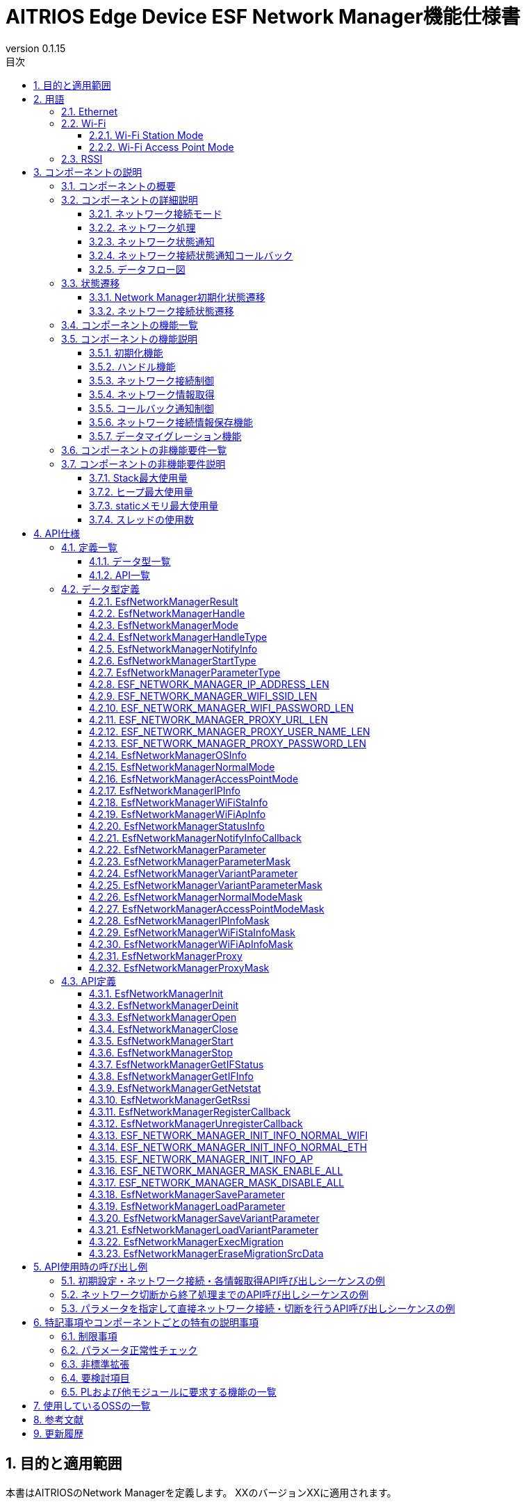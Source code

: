 = AITRIOS Edge Device ESF Network Manager機能仕様書
:sectnums:
:sectnumlevels: 3
:chapter-label:
:revnumber: 0.1.15
:toc:
:toc-title: 目次
:toclevels: 3
:lang: ja
:xrefstyle: short
:figure-caption: Figure
:table-caption: Table
:section-refsig:
:experimental:
ifdef::env-github[:mermaid_block: source, mermaid,subs="attributes"]
ifndef::env-github[:mermaid_block: mermaid,subs="attributes"]
ifdef::env-github,env-vscode[:mermaid_break: break]
ifndef::env-github,env-vscode[:mermaid_break: opt]
ifdef::env-github,env-vscode[:mermaid_critical: critical]
ifndef::env-github,env-vscode[:mermaid_critical: opt]
ifdef::env-github[:mermaid_br: pass:p[&lt;br&gt;]]
ifndef::env-github[:mermaid_br: pass:p[<br>]]

== 目的と適用範囲

本書はAITRIOSのNetwork Managerを定義します。
XXのバージョンXXに適用されます。

<<<

== 用語
=== Ethernet
Ethernet（イーサネット）は機器をLAN(Local Area Network)ケーブルなどで有線接続し、
ネットワーク上で信号のやり取りをする際に使われている通信規格です。 +
本機能では、Normalモードで起動したデバイスを有線接続する場合に使用します。 +
Normalモードについては、<<#_ComponentConnectMode, ネットワーク接続モード>>を参照ください。 +
本ドキュメントでは、「Eth」と記載します。

=== Wi-Fi
Wi-Fi（ワイファイ）は機器を無線接続し、ネットワーク上で信号のやり取りをする際に使われている通信規格です。 +

==== Wi-Fi Station Mode
Wi-Fi Station ModeとはWi-Fi機器の動作モードの一つで、端末としてWiFiアクセスポイントに接続するモードのことです。 +
本機能では、Normalモードで起動したデバイスを無線接続する場合に使用します。 +
Normalモードについては、<<#_ComponentConnectMode, ネットワーク接続モード>>を参照ください。 +
本ドキュメントでは、「WiFi STA」と記載します。

==== Wi-Fi Access Point Mode
Wi-Fi Access Point ModeとはWi-Fiルータの動作モードの一つで、ルータ機能を停止してWi-Fiアクセスポイントとしてのみ振る舞うモードのことです。 +
本機能では、AccessPointモードで起動したデバイスで無線接続を待ち受ける場合に使用します。 +
AccessPointモードについては、<<#_ComponentConnectMode, ネットワーク接続モード>>を参照ください。 +
本ドキュメントでは、「WiFi AP」と記載します。

=== RSSI
RSSI（Received Signal Strength Indicator） とは「受信信号強度」のことです。受信信号強度は数値で表します。 +
本機能では、NormalモードでWi-Fi Station Modeで起動したデバイスで、Wi-Fi Access Pointまたはルータからの受信信号強度を取得します。 +
本機能のRSSIについては、<<#_FunctionGetInfo, ネットワーク情報取得>>を参照ください。 +


<<<

== コンポーネントの説明
=== コンポーネントの概要
Network Managerは、デバイスのネットワーク関連を制御する機能を提供します。 +
OSおよび、HWの持つネットワーク関連構成が変更されたときは、Network Managerで対応します。 +
以下に概要構成図の一例を記載します。 +

.概要図
image::./images/Network_1_overview.png[scaledwidth="100%",align="center"]

<<<

=== コンポーネントの詳細説明
[#_ComponentConnectMode]
==== ネットワーク接続モード
Network Managerは、接続形態を指定して制御ネットワークを選択することができます。 +
クライアント端末としてネットワークに接続する形式と、
WiFi Access Pointとして動作して、外部端末からの接続を待ち受ける形式の2種類を提供し、
ネットワーク接続モードで指定できます。 +
以下にネットワーク接続モード一覧を記載します。 +

NOTE: WiFi Access Point動作は未サポートです。 +

[#_ComponentTableConnectMode]
.ネットワーク接続モード一覧
[width="100%", cols="50%,50%",options="header"]
|===
|ネットワーク接続モード名 |ネットワーク接続種類
|Normalモード
|WiFi STA、Eth

|AccessPointモード(未サポート)
|WiFi AP
|===

[#_ComponentProcess]
==== ネットワーク処理
Network Managerではネットワークインタフェースの操作・情報取得およびIPアドレス操作を行います。 +
操作には以下3種類を提供します。 +

* 上位から指定された情報を指定して行う操作 +
* Parameter Storage Managerから設定情報を取得して行う操作 +
* 保存情報（Network ManagerのRAM上に保持）を使用して行う操作 +

詳細は、<<#_DFD_StartSet, データフロー図 Network起動 (Parameter Storage Managerから設定情報を取得して行う場合)>>と
<<#_DFD_StartRAM, データフロー図 Network起動 (保存情報(RAM上のネットワーク情報)を使用する場合)>>を参照ください。 +

[#_ComponentWiFiStatus]
==== ネットワーク状態通知
ネットワーク接続状態および操作エラー内容に応じてLED Managerに状態を通知します。 +
通知内容については、<<#_StatusWiFiStatus, LedManager状態通知>>を参照してください。 +

[#_ComponentNotifyInfo]
==== ネットワーク接続状態通知コールバック
ネットワーク接続状態に応じて登録された状態通知コールバック関数を呼び出します。 +
通知される状態については、<<#_StatusNotifyInfo, ネットワーク接続状態通知>>を参照してください。 +

[#_ComponentDFD]
==== データフロー図
Normalモードで起動、停止する場合のネットワークのデータフロー図を記載します。 +
AccessPointモードについても、データフローは同じです。 +

* Network起動 (Parameter Storage Manager経由でネットワーク情報を設定する場合) +

[#_DFD_StartSet]
.データフロー図 ネットワーク起動 (Parameter Storage Managerから設定情報を取得して行う場合)
image::./images/Network_2-1_set_start.png[scaledwidth="100%",align="center"]

* ネットワーク起動 (RAM上の設定情報を設定する場合) +

[#_DFD_StartRAM]
.データフロー図 ネットワーク起動 (保存情報(RAM上のネットワーク情報)を使用する場合)
image::./images/Network_2-2_ram_start.png[scaledwidth="100%",align="center"]

* ネットワーク停止 +

[#_DFD_Stop]
.データフロー図 ネットワーク停止
image::./images/Network_2-3_stop.png[scaledwidth="100%",align="center"]

<<<

=== 状態遷移
Network Managerは、以下の状態遷移があります。

* <<#_Status1, Network Manager初期化状態遷移>> +
Network Managerの初期化状態遷移です。 +
* <<#_Status2, ネットワーク接続状態遷移>> +
ネットワーク接続状態の遷移です。 +
ネットワーク開始・停止、PLからのイベント通知受信を契機とした状態遷移です。 +
本状態遷移に伴い、アプリへのコールバック通知およびLED Managerへの状態通知を行います。

[#_Status1]
==== Network Manager初期化状態遷移
Network Manager初期化状態を<<#_TableStates1>>に示します。

[#_TableStates1]
.状態一覧
[width="100%", cols="20%,80%",options="header"]
|===
|状態 |説明 

|UNINIT
|未初期化の状態です。初期化処理以外の機能を利用できません。

|INIT
|初期化済みの状態です。
|===

Network Managerでは各APIを呼び出すことで<<#_FigureState1>>に示す状態遷移を行います。 +
また、各APIでエラーが発生した場合には状態遷移は起こりません。 +

[#_FigureState1]
.状態遷移図
[{mermaid_block}]
----
stateDiagram-v2
    [*] --> UNINIT
    UNINIT --> INIT : EsfNetworkManagerInit
    INIT --> UNINIT : EsfNetworkManagerDeinit
    INIT --> INIT : その他API
----

各状態でのAPI受け付け可否と状態遷移先を<<#_TableStateTransition1>>に示します。表中の状態名は、API実行完了後の遷移先状態を示し、すなわちAPI呼び出し可能であることを示します。 +
×はAPI受け付け不可を示し、ここでのAPI呼び出しはエラーを返し状態遷移は起きません。 +

[#_TableStateTransition1]
.状態遷移表
[width="100%", cols="10%,30%,20%,20%"]
|===
2.2+| 2+|状態 
|UNINIT |INIT
.5+|API名

|``**EsfNetworkManagerInit**``
|INIT
|INIT

|``**EsfNetworkManagerDeinit**``
|×
|UNINIT

|その他API
|×
|INIT
|===

[#_Status2]
==== ネットワーク接続状態遷移
ネットワーク接続状態一覧を<<#_TableStates2>>に示します。

[#_TableStates2]
.ネットワーク接続状態一覧
[width="100%", cols="25%,25%,50%",options="header"]
|===
|ネットワーク接続状態 |説明 |備考
|Connecting
|接続試行中
|EsfNetworkManagerStart実行後、接続確立中。

|Connected
|接続
|接続確立完了。 +
接続完了後に切断されるとConnectingに遷移する。
|Disconnecting
|切断中
|EsfNetworkManagerStop実行後、切断完了前。

|Disconnected
|切断
|EsfNetworkManagerOpen後EsfNetworkManagerStart実行前。 +
もしくはEsfNetworkManagerStop実行後、切断完了。
|===

ネットワーク接続開始・停止APIの呼び出し、受信イベントから図に示す状態遷移を行います。 +
また、各APIでエラーが発生した場合や、対象外のイベントでは状態遷移は起こりません。 +

[#_FigureState2_1]
.状態遷移図（Normalモード接続 Eth）
[{mermaid_block}]
----
stateDiagram-v2
    [*] --> Disconnected
    Disconnected --> Connecting : EsfNetworkManagerStart
    Connecting --> Disconnecting : EsfNetworkManagerStop（ifup状態）
    Connecting --> Disconnected : EsfNetworkManagerStop（ifdown状態）
    Connecting --> Connected : kPlNetworkEventIfUp（Linkup状態）\n kPlNetworkEventLinkUp（ifup状態）
    Connected --> Connecting : kPlNetworkEventLinkDown
    Connected --> Disconnecting : EsfNetworkManagerStop
    Disconnecting --> Disconnected : kPlNetworkEventIfDown
----

[#_FigureState2_2]
.状態遷移図（Normalモード接続 WiFi STA）
[{mermaid_block}]
----
stateDiagram-v2
    [*] --> Disconnected
    Disconnected --> Connecting : EsfNetworkManagerStart
    Connecting --> Disconnected : EsfNetworkManagerStop
    Connecting --> Connected : kPlNetworkEventWifiStaConnected
    Connected --> Connecting : kPlNetworkEventWifiStaDisconnected
    Connected --> Disconnected : EsfNetworkManagerStop
----

[#_FigureState2_3]
.状態遷移図（AccessPointモード接続）
[{mermaid_block}]
----
stateDiagram-v2
    [*] --> Disconnected
    Disconnected --> Connecting : EsfNetworkManagerStart
    Connecting --> Disconnected : EsfNetworkManagerStop
    Connecting --> Connected : kPlNetworkEventWifiApConnected
    Connected --> Connecting : kPlNetworkEventWifiApDisconnected\n（接続数が0の場合）
    Connected --> Disconnected : EsfNetworkManagerStop
----

各状態でのAPI受け付け可否、受信イベントと状態遷移先を<<#_TableStateTransition2_1_1>>,<<#_TableStateTransition2_1_2>>,<<#_TableStateTransition2_2>>に示します。 +
表中の状態名は、イベント受信後の遷移先状態を示します。イベントがAPIの場合は呼び出し可能であることを示します。 +
×はAPI受け付け不可を示し、ここでのAPI呼び出しはエラーを返し状態遷移は起きません。 + 
エラーの詳細は <<#_SampleResult>>を参照してください。 
－は状態遷移無しを示します。 +

[#_TableStateTransition2_1_1]
.状態遷移表（Normalモード Eth接続）
[width="100%", cols="2%,23%,15%,15%,15%,15%"]
|===
2.2+|イベント 4+|状態
|Disconnected |Connecting |Connected| Disconnecting
.2+|API実行

|``**EsfNetworkManagerStart**``
|Connecting
|×
|×
|×

|``**EsfNetworkManagerStop**``
|×
|Ifup状態：Disconnecting +
Ifdown状態：Disconnected
|Disconnecting
|×

.5+|PLイベント
|``**kPlNetworkEventIfUp**``
|－
|Linkup状態：Connected +
Linkdown状態：Connecting
|－
|－

|``**kPlNetworkEventLinkUp**``
|－
|Ifup状態：Connected +
Ifdown状態：Connecting
|－
|－

|``**kPlNetworkEventIfDown**``
|－
|－
|－(*1)
|Disconnected

|``**kPlNetworkEventLinkDown**``
|－
|－
|Connecting
|－

|その他PLイベント
|－
|－
|－
|－
|===
(*1) EsfNetworkManagerStop実行後以外は来ないはずなので、ConnectedからのIFDOWNイベントは破棄とします。


[#_TableStateTransition2_1_2]
.状態遷移表（Normalモード WiFi STA接続）
[width="100%", cols="2%,23%,15%,15%,15%,15%"]
|===
2.2+|イベント 4+|状態
|Disconnected |Connecting |Connected| Disconnecting
.2+|API実行

|``**EsfNetworkManagerStart**``
|Connecting
|×
|×
|×

|``**EsfNetworkManagerStop**``
|×
|Disconnected(*1)
|Disconnected(*2)
|×

.5+|PLイベント
|``**kPlNetworkEventWifiStaConnected**``
|－
|Connected +
|－
|－

|``**kPlNetworkEventWifiStaDisconnected**``
|－
|－
|Connecting
|－

|その他PLイベント
|－
|－
|－
|－
|===
(*1) kPlNetworkEventWifiStaStart, kPlNetworkEventWifiStaStopをサポートしないカメラがあるため、Disconnecting遷移条件が無い。 +
(*2) ConnectedからStopした場合にkPlNetworkEventWifiStaDisconnectedが来る保証がないのでEsfNetworkManagerStopでDisconnectedに遷移する。

[#_TableStateTransition2_2]
.状態遷移表（AccessPointモード接続）
[width="100%", cols="2%,23%,15%,15%,15%,15%"]
|===
2.2+|イベント 4+|状態
|Disconnected |Connecting |Connected| Disconnecting
.2+|API実行

|``**EsfNetworkManagerStart**``
|Connecting
|×
|×
|×

|``**EsfNetworkManagerStop**``
|×
|Disconnected(*1)
|Disconnected(*2)
|×

.5+|PLイベント
|``**kPlNetworkEventWifiApConnected**``
|－
|Connected +
接続数加算(*3)
|－ +
接続数加算
|－

|``**kPlNetworkEventWifiApDisconnected**``
|－
|－
|接続数減算 +
接続数0：Connecting +
接続数0以外：－
|－

|その他PLイベント
|－
|－
|－
|－
|===
(*1) kPlNetworkEventWifiApStopをサポートしないカメラがあるため、Disconnecting遷移条件が無い。 +
(*2) ConnectedからStopした場合にkPlNetworkEventWifiApDisconnectedが来る保証がないのでEsfNetworkManagerStopでDisconnectedに遷移する。 +
(*3) APへの接続・切断発生毎にイベント受信するため、1つでも接続していたらConnectedとします。


[#_StatusWiFiStatus]
===== ネットワーク状態通知
接続状態に対応する状態をLED Managerに通知します。 +

.通知内容一覧
[width="100%", cols="20%,20%,20%,40%",options="header"]
|===
|発生事象 |意味 |対象LED種別 |操作契機
|SSID/Password Loading
|SSID/パスワードの読み込み中。
|WiFi LED
a|* 点灯
** WiFi STでの接続開始要求で接続情報正常性確認後
* 消灯
** WiFi STでの接続開始失敗時
** 接続停止成功時
** 他状態のWiFi LED点灯時

|AP Found And Doing Authentication
|AP認証中。
|WiFi LED
a|* 点灯
** WiFi STでの接続開始成功時
* 消灯
** 接続停止成功時
** 他状態のWiFi LED点灯時

|Link Established
|リンク確立。
|WiFi LED
a|* 点灯
** WiFi STでAccessPointとの通信開始時
* 消灯
** 接続停止成功時
** 接続済APとの切断検出時
** 他状態のWiFi LED点灯時

|Disconnected, Establishing Network Link On Physical Layer
|未接続（物理リンク確立中）。
|Service LED
a|* 点灯
** 接続開始成功時
* 消灯
** 接続停止成功時
** 他状態のService LED点灯時

|Disconnected, No Internet Connection
|未接続（インターネット接続なし）。
|Service LED
a|* 点灯
** DHCP IPアドレス取得開始時
* 消灯
** 接続停止成功時
** 接続済APとの切断検出時
** 物理Link切断時
** IF断検出時

|Disconnected, Connecting DNS and NTP
|未接続（DNS,NTP接続試行中）。
|Service LED
a|* 点灯
** WiFi STでAccessPointとの通信開始時
** EtherでIF/Link両UP時
* 消灯
** 接続停止成功時
** 接続済APとの切断検出時
** 物理Link切断時
** IF断検出時

|===

[#_StatusNotifyInfo]
===== ネットワーク接続状態通知
ネットワーク接続状態に応じて登録された状態通知コールバック関数を呼び出します。 +
通知内容および契機は基本的に<<#_TableStates2, ネットワーク接続状態>>の遷移に連動します。 +
<<#_StatusTableNotifyInfo, ネットワーク接続状態通知情報一覧>>に状態遷移と通知内容を記載します。 +
通知情報詳細については、<<#_SampleNotifyInfo, EsfNetworkManagerNotifyInfo>>を参照ください。

[#_StatusTableNotifyInfo]
.ネットワーク接続状態通知情報一覧
[width="100%", cols="10%,30%,20%,20%,20%,20%"]
|===
2.2+|新状態/イベント 4+|旧状態
|Disconnected |Connecting |Connected| Disconnecting
.4+|新状態
|Disconnected +
|－
|－
|kEsfNetworkManagerNotifyInfoDisconnected
|kEsfNetworkManagerNotifyInfoDisconnected

|Connecting +
|－
|－
|kEsfNetworkManagerNotifyInfoDisconnected
|－

|Connected +
|－
|kEsfNetworkManagerNotifyInfoConnected
|－
|－

|Disconnecting +
|－
|－
|－
|－

.5+|イベント
|kPlNetworkEventWifiApStart +
|－
|kEsfNetworkManagerNotifyInfoApStart
|－
|－

|===

<<<

=== コンポーネントの機能一覧
<<#_TableFunction>>に機能の一覧を示します。

[#_TableFunction]
.機能一覧
[width="100%", cols="35%,57%,8%",options="header"]
|===
|機能名 |概要  |節番号
|初期化機能
|Network Managerの初期化機能を提供します。
|<<#_FunctionInitialize>>

|ハンドル機能
|Network Managerのハンドルに関する機能を提供します。
|<<#_FunctionHandle>>

|ネットワーク接続制御
|ネットワークの接続制御を行う機能を提供します。
|<<#_FunctionConnection>>

|ネットワーク情報取得
|ネットワークの各種情報を取得する機能を提供します。
|<<#_FunctionGetInfo>>

|コールバック通知制御
|ネットワーク接続状態を通知するコールバック関数を登録・解除する機能を提供します。
|<<#_FunctionCallback>>

|ネットワーク接続情報保存機能
|ネットワーク接続情報の保存および取得を行います。
|<<#_FunctionNetworkSetting>>

|データマイグレーション機能
|過去のバージョンとの互換性を保つため、旧形式の設定データを新形式に移行します。
|<<#_FunctionMigration>>
|===

<<<

=== コンポーネントの機能説明
[#_FunctionInitialize]
==== 初期化機能
* 機能概要 +
Network Managerを初期化します。 +
Network Managerの他APIを呼び出す前に実行してください。
* 前提条件 +
前提条件はありません。
* 機能詳細
    ** 詳細挙動 +
        ``**EsfNetworkManagerInit**``を呼び出すことで内部状態を初期化し、必要なリソースを確保します。 +
        使用するPL機能の初期化を行います。 +
        初期化後はNetwork ManagerのAPIを呼び出すことができます。 +
        ``**EsfNetworkManagerDeinit**``を呼び出すことで、リソースを解放し、内部状態が未初期化の状態に戻ります。 +
        使用するPL機能の終了を行います。 +
        これらのAPIを同時に呼び出さないでください。

    ** エラー時の挙動、復帰方法 +
        各API詳細説明にて記載しているため、そちらを参照ください。<<#_SampleFunctionInit, 初期化機能API>>

[#_FunctionHandle]
==== ハンドル機能
* 機能概要 +
Network ManagerのAPIを使用するためのハンドルを管理します。
* 前提条件 +
Network Managerが初期化されていること。
* 機能詳細
    ** 詳細挙動 +
        ``**EsfNetworkManagerOpen**``を呼び出すことでハンドルが確保され、Network ManagerのAPIを使用できるようになります。 +
        ハンドルは<<#_SampleMode, 接続モード>>および<<#_SampleHandleType, ハンドル種別>>単位で取得し、以降のAPI使用時には、指定した接続モードのネットワークに対する操作が、指定したハンドル種別の許容する内容で実施されます。 +
        不要となったハンドルは``**EsfNetworkManagerClose**``で解放してください。 +
        この機能は排他的に操作を行うため、複数のスレッドから呼び出しが可能です。

    ** エラー時の挙動、復帰方法 +
        各API詳細説明にて記載しているため、そちらを参照ください。<<#_SampleFunctionOpen, ハンドル機能API>>

[#_FunctionConnection]
==== ネットワーク接続制御
* 機能概要 +
ネットワークの接続開始・停止を行います。
* 前提条件 +
ハンドル種別「制御ハンドル」のハンドルを取得していること。
* 機能詳細
    ** 詳細挙動 +
        *** ``**EsfNetworkManagerStart**``を呼び出すことで、ハンドル取得時に指定した接続モードのネットワーク接続を開始します。 +
        ユーザが指定した接続情報を使用してネットワーク接続を行います。 +
        ネットワーク接続状態に応じてLED Managerへの状態通知を行います。 +
        PLとOS Network Utilityを使用してネットワーク接続します。 +
        DHCP機能の使用やIP情報の設定には、OS Network Utility使用し、以下についてはPLを使用します。 +
        **** イベントハンドラの登録・実行 +
        **** WiFi情報の設定 +
        **** ネットワーク有効化 +

        *** ``**EsfNetworkManagerStop**``を呼び出すことで、ハンドル取得時に指定した接続モードのネットワーク切断を開始します。 +
        ネットワーク接続状態に応じてLED Managerへの状態通知を行います。 +
        PLとOS Network Utilityを使用してネットワーク切断を行います。
        DHCP機能の使用やIP情報の設定には、OS Network Utility使用し、以下についてはPLを使用します。 +
        **** ネットワーク無効化 +

        *** WiFi STA指定で接続開始している状況で切断を検知した場合、PLを使用して再接続を行います。

    ** エラー時の挙動、復帰方法 +
        各API詳細説明にて記載しているため、そちらを参照ください。<<#_SampleFunctionStart, ネットワーク接続制御API>>

[#_FunctionGetInfo]
==== ネットワーク情報取得
* 機能概要 +
ネットワークの各種情報を取得します。
* 前提条件 +
ハンドル種別「制御ハンドル」もしくは「情報ハンドル」のハンドルを取得していること。
* 機能詳細
    ** 詳細挙動 +
        *** ``**EsfNetworkManagerGetIFStatus**``を呼び出すことで、ハンドル取得時に指定した接続モードのネットワーク状態を取得します。 +
        *** ``**EsfNetworkManagerGetIFInfo**``を呼び出すことで、ハンドル取得時に指定した接続モードのネットワーク情報を取得します。 +
        *** ``**EsfNetworkManagerGetNetstat**``を呼び出すことで、Netstat情報を取得します。 +
        *** ``**EsfNetworkManagerGetRssi**``を呼び出すことで、RSSI情報を取得します。 +
        RSSI情報はNormalモードかつWiFi接続時のみ取得することができます。 +
    ** エラー時の挙動、復帰方法 +
        各API詳細説明にて記載しているため、そちらを参照ください。<<#_SampleFunctionGetIFStatus, ネットワーク情報取得API>>

[#_FunctionCallback]
==== コールバック通知制御
* 機能概要 +
ネットワーク接続状態を通知するコールバック関数を登録・解除します。
* 前提条件 +
ハンドル種別「制御ハンドル」もしくは「情報ハンドル」のハンドルを取得していること。
* 機能詳細
    ** 詳細挙動 +
    *** ``**EsfNetworkManagerRegisterCallback**``を呼び出すことで、ハンドル取得時に指定した接続モードの接続状態通知受信コールバック関数を登録します。 +
    コールバック関数で通知する情報については、<<#_ComponentNotifyInfo, ネットワーク接続状態通知>>を参照してください。 +
    *** ``**EsfNetworkManagerUnregisterCallback**``を呼び出すことで、ハンドル取得時に指定した接続モードの接続状態通知受信コールバック関数登録を解除します。 +

    ** エラー時の挙動、復帰方法 +
        各API詳細説明にて記載しているため、そちらを参照ください。<<#_SampleFunctionReg, コールバック通知制御API>>

[#_FunctionNetworkSetting]
==== ネットワーク接続情報保存機能
* 機能概要 +
ネットワーク接続情報の保存および取得を行います。
* 前提条件 +
ありません。
* 機能詳細
    ** 詳細挙動 +
    *** ``**EsfNetworkManagerSaveParameter**``、``**EsfNetworkManagerSaveVariantParameter**``を呼び出すことで、ネットワーク接続情報をParameter Storage Manager経由で保存します。 +
    *** ``**EsfNetworkManagerLoadParameter**``、``**EsfNetworkManagerLoadVariantParameter**``を呼び出すことで、ネットワーク接続情報をParameter Storage Manager経由で取得します。 +
    ** エラー時の挙動、復帰方法 +
        各API詳細説明にて記載しているため、そちらを参照ください。<<#_SampleFunctionSaveParameter, ネットワーク接続情報保存API>>

[#_FunctionMigration]
==== データマイグレーション機能
* 機能概要 +
過去のバージョンとの互換性を保つため、旧形式の設定データを新形式に移行します。
* 前提条件 +
ParameterStorageManagerが初期化されていること。 +
Network Managerが初期化されていること。
* 機能詳細
    ** 詳細挙動 +
    *** ``**EsfNetworkManagerExecMigration**``を呼び出すことで、旧形式の設定データを新形式に移行します。 +
    *** ``**EsfNetworkManagerEraseMigrationSrcData**``を呼び出すことで、旧型式の設定データを削除します。 +
    ** エラー時の挙動、復帰方法 +
        各API詳細説明にて記載しているため、そちらを参照ください。<<#_SampleFunctionExecMigration, データマイグレーションAPI>>

<<<

=== コンポーネントの非機能要件一覧

<<#_TableNonFunction>>に非機能要件の一覧を示します。

[#_TableNonFunction]
.非機能要件一覧
[width="100%", cols="30%,55%,15%",options="header"]
|===
|機能名 |概要  |節番号
|Stack最大使用量
|使用するStack領域の最大サイズを示します。
|<<#_NonFunction1>>

|ヒープ最大使用量
|使用するヒープ領域の最大サイズを示します。
|<<#_NonFunction2>>

|staticメモリ最大使用量
|staticに確保するメモリの最大サイズを示します。
|<<#_NonFunction3>>

|スレッド使用数
|使用するスレッド数を示します。
|<<#_NonFunction4>>
|===

<<<

=== コンポーネントの非機能要件説明
[#_NonFunction1]
==== Stack最大使用量
Stackは 512Byte使用します。

[#_NonFunction2]
==== ヒープ最大使用量
ヒープ領域は、4kByte使用します。

[#_NonFunction3]
==== staticメモリ最大使用量
staticメモリは 128 byte使用します。

[#_NonFunction4]
==== スレッドの使用数
スレッドは未使用です。

<<<

== API仕様
=== 定義一覧
==== データ型一覧
<<#_TableDataType>>にデータ型の一覧を示します。

[#_TableDataType]
.データ型一覧
[width="100%", cols="30%,55%,15%",options="header"]
|===
|データ型名 |概要  |節番号
|EsfNetworkManagerResult
|APIの実行結果を定義する列挙型です。
|<<#_SampleResult>>

|EsfNetworkManagerHandle
|Network Managerのハンドル定義です。
|<<#_EsfNetworkManagerHandle>>

|EsfNetworkManagerMode
|接続モードを定義する列挙型です。
|<<#_SampleMode>>

|EsfNetworkManagerHandleType
|ハンドル種別を定義する列挙型です。
|<<#_SampleHandleType>>

|EsfNetworkManagerNotifyInfo
|ネットワーク接続状態を定義する列挙型です。EsfNetworkManagerNotifyInfoCallbackで使用します。
|<<#_SampleNotifyInfo>>

|EsfNetworkManagerStartType
|ネットワーク接続開始種別を定義する列挙型です。
|<<#_SampleStartType>>

|EsfNetworkManagerParameterType
|ネットワーク接続情報種別を定義する列挙型です。
|<<#_SampleParameterType>>

|ESF_NETWORK_MANAGER_IP_ADDRESS_LEN
|IPアドレス長を定義するマクロです。
|<<#_SampleIpAddrLen>>

|ESF_NETWORK_MANAGER_WIFI_SSID_LEN
|WiFi SSID長を定義するマクロです。
|<<#_SampleWifiSsidLen>>

|ESF_NETWORK_MANAGER_WIFI_PASSWORD_LEN
|WiFi Password長を定義するマクロです。
|<<#_SampleWifiPasswordLen>>

|ESF_NETWORK_MANAGER_PROXY_URL_LEN
|Proxy Url長を定義するマクロです。
|<<#_SampleProxyUrlLen>>

|ESF_NETWORK_MANAGER_PROXY_USER_NAME_LEN
|Proxy User Name長を定義するマクロです。
|<<#_SampleProxyUserNameLen>>

|ESF_NETWORK_MANAGER_PROXY_PASSWORD_LEN
|Proxy Password長を定義するマクロです。
|<<#_SampleProxyPasswordLen>>

|EsfNetworkManagerOSInfo
|OSシステム用情報共用体です。
|<<#_SampleOSInfo>>

|EsfNetworkManagerNormalMode
|Normalモード情報構造体です。
|<<#_SampleNormal>>

|EsfNetworkManagerAccessPointMode
|AccessPointモード情報構造体です。
|<<#_SampleAccessPoint>>

|EsfNetworkManagerIPInfo
|IP情報構造体です。
|<<#_SampleIP>>

|EsfNetworkManagerWiFiStaInfo
|WiFi STA情報構造体です。
|<<#_SampleWiFiSta>>

|EsfNetworkManagerWiFiApInfo
|WiFi AP情報構造体です。
|<<#_SampleWiFiAp>>

|EsfNetworkManagerStatusInfo
|ネットワーク接続状態の構造体です。
|<<#_SampleStatus>>

|EsfNetworkManagerNotifyInfoCallback
|ネットワーク接続状態通知用のコールバック関数のポインタ型です。
|<<#_SampleFunctionCallbackNotify>>

|EsfNetworkManagerParameter
|ネットワーク接続情報構造体です。
|<<#_SampleParameter>>

|EsfNetworkManagerParameterMask
|ネットワーク接続情報のマスク構造体です。 +
|<<#_SampleParameterMask>>

|EsfNetworkManagerVariantParameter
|ネットワーク接続情報共用体です。
|<<#_SampleVariantParameter>>

|EsfNetworkManagerVariantParameterMask
|ネットワーク接続情報のマスク共用体です。
|<<#_SampleVariantParameterMask>>

|EsfNetworkManagerNormalModeMask
|Normalモード情報のマスク構造体です。 +
|<<#_SampleNormalMask>>

|EsfNetworkManagerAccessPointModeMask
|AccessPointモード情報のマスク構造体です。 +
|<<#_SampleAccessPointMask>>

|EsfNetworkManagerIPInfoMask
|IP情報のマスク構造体です。 +
|<<#_SampleIPMask>>

|EsfNetworkManagerWiFiStaInfoMask
|WiFi STA情報のマスク構造体です。 +
|<<#_SampleWiFiStaMask>>

|EsfNetworkManagerWiFiApInfoMask
|WiFi AP情報のマスク構造体です。 +
|<<#_SampleWiFiApMask>>

|EsfNetworkManagerProxy
|Proxy情報構造体です。
|<<#_SampleProxy>>

|EsfNetworkManagerProxyMask
|Proxy情報のマスク構造体です。
|<<#_SampleProxyMask>>

|===

==== API一覧
<<#_TableAPI>>にAPIの一覧を示します。

[#_TableAPI]
.API一覧
[width="100%", cols="30%,55%,15%",options="header"]
|===
|API名 |概要  |節番号
|EsfNetworkManagerInit
|Network Managerを初期化します。
|<<#_SampleFunctionInit>>

|EsfNetworkManagerDeinit
|Network Managerを終了します。
|<<#_SampleFunctionDeinit>>

|EsfNetworkManagerOpen
|Network Managerのハンドルを取得します。
|<<#_SampleFunctionOpen>>

|EsfNetworkManagerClose
|Network Managerのハンドルを解放します。
|<<#_SampleFunctionClose>>

|EsfNetworkManagerStart
|ネットワーク接続を開始します。
|<<#_SampleFunctionStart>>

|EsfNetworkManagerStop
|ネットワーク接続を停止します。
|<<#_SampleFunctionStop>>

|EsfNetworkManagerGetIFStatus
|ネットワーク接続状態を取得します。
|<<#_SampleFunctionGetIFStatus>>

|EsfNetworkManagerGetIFInfo
|ネットワーク情報を取得します。
|<<#_SampleFunctionGetIFInfo>>

|EsfNetworkManagerGetNetstat
|Netstat情報を取得します。
|<<#_SampleFunctionGetNetstat>>

|EsfNetworkManagerGetRssi
|RSSI情報を取得します。
|<<#_SampleFunctionGetRssi>>

|EsfNetworkManagerRegisterCallback
|ネットワーク接続状態通知コールバック関数を登録します。
|<<#_SampleFunctionReg>>

|EsfNetworkManagerUnregisterCallback
|ネットワーク接続状態通知コールバック関数登録を解除します。
|<<#_SampleFunctionUnRegister>>

|ESF_NETWORK_MANAGER_INIT_INFO_NORMAL_WIFI
|OSシステム用情報共用体を以下内容で初期化します。 +
・Normalモード +
・dhcp有効 +
・接続種別WiFi
|<<#_SampleFunctionInitNormalWiFi>>

|ESF_NETWORK_MANAGER_INIT_INFO_NORMAL_ETH
|OSシステム用情報共用体を以下内容で初期化します。 +
・Normalモード +
・dhcp有効 +
・接続種別Eth
|<<#_SampleFunctionInitNormalEth>>

|ESF_NETWORK_MANAGER_INIT_INFO_AP
|OSシステム用情報共用体を以下内容で初期化します。 +
・AccessPointモード +
・使用IPアドレスデフォルト値 +
・指定SSID, Passwordを設定
|<<#_SampleFunctionInitAccessPoint>>

|ESF_NETWORK_MANAGER_MASK_ENABLE_ALL
|マスク構造体の全要素にアクセス有効(1)を設定します。 +
|<<#_ESF_NETWORK_MANAGER_MASK_ENABLE_ALL>>

|ESF_NETWORK_MANAGER_MASK_DISABLE_ALL
|マスク構造体の全要素にアクセス無効(0)を設定します。 +
|<<#_ESF_NETWORK_MANAGER_MASK_DISABLE_ALL>>

|EsfNetworkManagerSaveParameter
|ネットワーク接続情報をParameter Storage Manager経由で保存します。
|<<#_SampleFunctionSaveParameter>>

|EsfNetworkManagerLoadParameter
|ネットワーク接続情報をParameter Storage Manager経由で取得します。
|<<#_SampleFunctionLoadParameter>>

|EsfNetworkManagerSaveVariantParameter
|ネットワーク接続情報をParameter Storage Manager経由で保存します。 +
ネットワーク接続情報は共用体で指定します。
|<<#_SampleFunctionSaveVariantParameter>>

|EsfNetworkManagerLoadVariantParameter
|ネットワーク接続情報をParameter Storage Manager経由で取得します。 +
ネットワーク接続情報は共用体で指定します。
|<<#_SampleFunctionLoadVariantParameter>>

|EsfNetworkManagerExecMigration
|旧形式の設定データを新形式に移行します。
|<<#_SampleFunctionExecMigration>>

|EsfNetworkManagerEraseMigrationSrcData
|旧型式の設定データを削除します。
|<<#_SampleFunctionEraseMigrationSrcData>>

|===

<<<

=== データ型定義
[#_SampleResult]
==== EsfNetworkManagerResult
Network Manager APIの実行結果を定義する列挙型です。 +

* *書式*

[source, C]
....
typedef enum EsfNetworkManagerResult {
    kEsfNetworkManagerResultSuccess = 0,
    kEsfNetworkManagerResultHWIFError,
    kEsfNetworkManagerResultUtilityDHCPServerError,
    kEsfNetworkManagerResultUtilityIPAddressError,
    kEsfNetworkManagerResultExternalError,
    kEsfNetworkManagerResultStatusUnexecutable,
    kEsfNetworkManagerResultStatusAlreadyRunning,
    kEsfNetworkManagerResultInvalidParameter,
    kEsfNetworkManagerResultNoConnectInfo,
    kEsfNetworkManagerResultAlreadyCallbackRegistered,
    kEsfNetworkManagerResultAlreadyCallbackUnregistered,
    kEsfNetworkManagerResultResourceExhausted,
    kEsfNetworkManagerResultInternalError,
    kEsfNetworkManagerResultNotFound,
    kEsfNetworkManagerResultInvalidHandleType,
    kEsfNetworkManagerResultFailedPrecondition,
} EsfNetworkManagerResult;
....


* *値* 

[#_TableReturnValueResult]
.EsfNetworkManagerResultの値の説明
[width="100%", cols="30%,70%",options="header"]
|===
|メンバ名  |説明
|kEsfNetworkManagerResultSuccess
|処理が成功しました。

|kEsfNetworkManagerResultHWIFError
|PL APIの実行エラーです。

|kEsfNetworkManagerResultUtilityDHCPServerError
|DHCPサーバエラーです。

|kEsfNetworkManagerResultUtilityIPAddressError
|IPアドレス操作エラーです。

|kEsfNetworkManagerResultExternalError
|外部APIの実行エラーです。

|kEsfNetworkManagerResultStatusUnexecutable
|実行可能な状態ではありません。

|kEsfNetworkManagerResultStatusAlreadyRunning
|既に実行されています。

|kEsfNetworkManagerResultInvalidParameter
|パラメータ異常です。

|kEsfNetworkManagerResultNoConnectInfo
|接続情報がありません。

|kEsfNetworkManagerResultAlreadyCallbackRegistered
|コールバック関数は既に登録されています。

|kEsfNetworkManagerResultAlreadyCallbackUnregistered
|コールバック関数は既に解除されています。

|kEsfNetworkManagerResultResourceExhausted
|リソースが不足しています。

|kEsfNetworkManagerResultInternalError
|内部エラーです。

|kEsfNetworkManagerResultNotFound
|ハンドル不一致エラーです。

|kEsfNetworkManagerResultInvalidHandleType
|ハンドル種別エラーです。

|kEsfNetworkManagerResultFailedPrecondition
|操作が拒否されました。

|===

[#_EsfNetworkManagerHandle]
==== EsfNetworkManagerHandle
Network Managerのハンドル定義です。

* *書式*

[source, C]
....
typedef int32_t EsfNetworkManagerHandle;
#define ESF_NETWORK_MANAGER_INVALID_HANDLE (-1)
....


[#_SampleMode]
==== EsfNetworkManagerMode
接続モードを定義する列挙型です。

* *書式*

[source, C]
....
typedef enum EsfNetworkManagerMode {
    kEsfNetworkManagerModeNormal,
    kEsfNetworkManagerModeAccessPoint,
    kEsfNetworkManagerModeNum,
} EsfNetworkManagerMode;
....


* *値* 

[#_TableReturnValueMode]
.EsfNetworkManagerStatusの値の説明
[width="100%", cols="30%,70%",options="header"]
|===
|メンバ名  |説明
|kEsfNetworkManagerModeNormal
|Normalモードです。

|kEsfNetworkManagerModeAccessPoint
|AccessPointモードです。(未サポート)

|kEsfNetworkManagerModeNum
|Enum定義数です。
|===

[#_SampleHandleType]
==== EsfNetworkManagerHandleType
ハンドル種別を定義する列挙型です。

* *書式*

[source, C]
....
typedef enum EsfNetworkManagerHandleType {
    kEsfNetworkManagerHandleTypeControl,
    kEsfNetworkManagerHandleTypeInfo,
    kEsfNetworkManagerHandleTypeNum,
} EsfNetworkManagerHandleType;
....


* *値* 

[#_TableHandleType]
.EsfNetworkManagerHandleTypeの値の説明
[width="100%", cols="30%,70%",options="header"]
|===
|メンバ名  |説明
|kEsfNetworkManagerHandleTypeControl
|制御ハンドルです。 +
全ての操作が実行可能なハンドル。

|kEsfNetworkManagerHandleTypeInfo
|情報ハンドルです。 +
ネットワーク情報取得、コールバック通知制御が可能なハンドル。 +
ネットワーク接続制御は実行不可。

|kEsfNetworkManagerHandleTypeNum
|Enum定義数です。
|===

[#_SampleNotifyInfo]
==== EsfNetworkManagerNotifyInfo
ネットワーク接続状態を定義する列挙型です。EsfNetworkManagerNotifyInfoCallbackで使用します。

* *書式*

[source, C]
....
typedef enum EsfNetworkManagerNotifyInfo {
    kEsfNetworkManagerNotifyInfoConnected = 0,
    kEsfNetworkManagerNotifyInfoDisconnected,
    kEsfNetworkManagerNotifyInfoApStart,
    kEsfNetworkManagerNotifyInfoNum
} EsfNetworkManagerNotifyInfo;
....


* *値* 

[#_TableReturnValueNotifyInfo]
.EsfNetworkManagerNotifyInfoの値の説明
[width="100%", cols="30%,70%",options="header"]
|===
|メンバ名  |説明
|kEsfNetworkManagerNotifyInfoConnected
|接続しました。

|kEsfNetworkManagerNotifyInfoDisconnected
|切断しました。

|kEsfNetworkManagerNotifyInfoApStart
|WiFi APが動作開始しました。（AccessPointモードの時だけ使用します）

|kEsfNetworkManagerNotifyInfoNum
|Enum定義数です。
|===

[#_SampleStartType]
==== EsfNetworkManagerStartType
ネットワーク接続開始種別を定義する列挙型です。

* *書式*

[source, C]
....
typedef enum EsfNetworkManagerStartType {
    kEsfNetworkManagerStartTypeFuncParameter = 0,
    kEsfNetworkManagerStartTypeSaveParameter,
    kEsfNetworkManagerStartTypeLastStartSuccessParameter,
    kEsfNetworkManagerStartTypeNum
} EsfNetworkManagerStartType;
....


* *値* 

[#_TableStartType]
.EsfNetworkManagerStartTypeの値の説明
[width="100%", cols="30%,70%",options="header"]
|===
|メンバ名  |説明
|kEsfNetworkManagerStartTypeFuncParameter
|関数指定パラメーターを使用します。

|kEsfNetworkManagerStartTypeSaveParameter
|保存されているパラメーターを使用します。

|kEsfNetworkManagerStartTypeLastStartSuccessParameter
|前回Startに成功したパラメーターを使用します。

|kEsfNetworkManagerStartTypeNum
|Enum定義数です。
|===

[#_SampleParameterType]
==== EsfNetworkManagerParameterType
ネットワーク接続情報種別を定義する列挙型です。

* *書式*

[source, C]
....
typedef enum EsfNetworkManagerParameterType {
    kEsfNetworkManagerParameterTypeNormal,
    kEsfNetworkManagerParameterTypeAccessPoint,
    kEsfNetworkManagerParameterTypeProxy,
    kEsfNetworkManagerParameterTypeNum,
} EsfNetworkManagerParameterType;
....


* *値* 

[#_TableParameterType]
.EsfNetworkManagerParameterTypeの値の説明
[width="100%", cols="30%,70%",options="header"]
|===
|メンバ名  |説明
|kEsfNetworkManagerParameterTypeNormal
|Normal情報です。

|kEsfNetworkManagerParameterTypeAccessPoint
|AccessPoint情報です。(未サポート)

|kEsfNetworkManagerParameterTypeProxy
|Proxy情報です。

|kEsfNetworkManagerParameterTypeNum
|Enum定義数です。
|===

[#_SampleIpAddrLen]
==== ESF_NETWORK_MANAGER_IP_ADDRESS_LEN
IPアドレス長を定義するマクロです。

* *書式*

[source, C]
....
#define ESF_NETWORK_MANAGER_IP_ADDRESS_LEN (39+1)
....


* *値* 

[#_TableIpAddrLen]
.ESF_NETWORK_MANAGER_IP_ADDRESS_LENの値の説明
[width="100%", cols="30%,70%",options="header"]
|===
|メンバ名  |説明
|ESF_NETWORK_MANAGER_IP_ADDRESS_LEN
|IPアドレス長です。IPv6最大サイズの39+NULL文字、40バイト定義です。
|===

[#_SampleWifiSsidLen]
==== ESF_NETWORK_MANAGER_WIFI_SSID_LEN
WiFi SSID長を定義するマクロです。

* *書式*

[source, C]
....
#define ESF_NETWORK_MANAGER_WIFI_SSID_LEN (32+1)
....


* *値* 

[#_TableWifiSsidLen]
.ESF_NETWORK_MANAGER_WIFI_SSID_LENの値の説明
[width="100%", cols="30%,70%",options="header"]
|===
|メンバ名  |説明
|ESF_NETWORK_MANAGER_WIFI_SSID_LEN
|WiFi SSID長です。32+NULL文字、33バイト定義です。 +
|===


[#_SampleWifiPasswordLen]
==== ESF_NETWORK_MANAGER_WIFI_PASSWORD_LEN
WiFi Password長を定義するマクロです。

* *書式*

[source, C]
....
#define ESF_NETWORK_MANAGER_WIFI_PASSWORD_LEN (64+1)
....


* *値* 

[#_TableWifiPasswordLen]
.ESF_NETWORK_MANAGER_WIFI_PASSWORD_LENの値の説明
[width="100%", cols="30%,70%",options="header"]
|===
|メンバ名  |説明
|ESF_NETWORK_MANAGER_WIFI_PASSWORD_LEN
|WiFi Password長です。64+NULL文字、65バイト定義です。 +
|===

[#_SampleProxyUrlLen]
==== ESF_NETWORK_MANAGER_PROXY_URL_LEN
Proxy Url長を定義するマクロです。

* *書式*

[source, C]
....
#define ESF_NETWORK_MANAGER_PROXY_URL_LEN (256+1)
....


* *値* 

[#_TableProxyUrlLen]
.ESF_NETWORK_MANAGER_PROXY_URL_LENの値の説明
[width="100%", cols="30%,70%",options="header"]
|===
|メンバ名  |説明
|ESF_NETWORK_MANAGER_PROXY_URL_LEN
|Proxy Url長です。256+NULL文字、257バイト定義です。 +
|===

[#_SampleProxyUserNameLen]
==== ESF_NETWORK_MANAGER_PROXY_USER_NAME_LEN
Proxy User Name長を定義するマクロです。

* *書式*

[source, C]
....
#define ESF_NETWORK_MANAGER_PROXY_USER_NAME_LEN (32+1)
....


* *値* 

[#_TableProxyUserNameLen]
.ESF_NETWORK_MANAGER_PROXY_USER_NAME_LENの値の説明
[width="100%", cols="30%,70%",options="header"]
|===
|メンバ名  |説明
|ESF_NETWORK_MANAGER_PROXY_USER_NAME_LEN
|Proxy User Name長です。32+NULL文字、33バイト定義です。 +
|===

[#_SampleProxyPasswordLen]
==== ESF_NETWORK_MANAGER_PROXY_PASSWORD_LEN
Proxy Password長を定義するマクロです。

* *書式*

[source, C]
....
#define ESF_NETWORK_MANAGER_PROXY_PASSWORD_LEN (32+1)
....


* *値* 

[#_TableProxyPasswordLen]
.ESF_NETWORK_MANAGER_PROXY_PASSWORD_LENの値の説明
[width="100%", cols="30%,70%",options="header"]
|===
|メンバ名  |説明
|ESF_NETWORK_MANAGER_PROXY_PASSWORD_LEN
|Proxy Password長です。32+NULL文字、33バイト定義です。 +
|===

[#_SampleOSInfo]
==== EsfNetworkManagerOSInfo
ネットワークOSシステム用情報共用体です。

* *書式*

[source, C]
....
typedef union EsfNetworkManagerOSInfo {
    EsfNetworkManagerNormalMode normal_mode;
    EsfNetworkManagerAccessPointMode accesspoint_mode;
} EsfNetworkManagerOSInfo;
....


* *値* 

[#_TableOSInfo]
.EsfNetworkManagerOSInfoの値の説明
[width="100%", cols="20%,80%",options="header"]
|===
|メンバ名  |説明
|normal_mode
|Normalモードのネットワーク情報です。 +

|accesspoint_mode
|AccessPointモードのネットワーク情報です。(未サポート) +
|===

[#_SampleNormal]
==== EsfNetworkManagerNormalMode
Normalモード情報構造体です。

* *書式*

[source, C]
....
typedef struct EsfNetworkManagerNormalMode {
    EsfNetworkManagerIPInfo dev_ip;
    EsfNetworkManagerIPInfo dev_ip_v6;
    EsfNetworkManagerWiFiStaInfo wifi_sta;
    int32_t ip_method;
    int32_t netif_kind;
} EsfNetworkManagerNormalMode;
....


* *値* 

[#_TableReturnValueNormal]
.EsfNetworkManagerNormalModeの値の説明
[width="100%", cols="20%,80%",options="header"]
|===
|メンバ名  |説明
|dev_ip
|Normalモードのデバイス固定IP情報です。 +

|dev_ip_v6
|Normalモードのデバイス固定IPv6 IP情報です。(未サポート)  +
IPv6のコンフィグ有効時に使用可能です。 +

|wifi_sta
|NormalモードのWiFi STAの場合のWiFi接続情報です。 +

|ip_method
|デバイスIPのDHCP使用の選択です。 +
0: dhcp +
1: static

|netif_kind
|デバイスのネットワークIF種別の選択です。 +
0: WiFi +
1: Eth +
|===


[#_SampleAccessPoint]
==== EsfNetworkManagerAccessPointMode
AccessPointモード情報構造体です。

* *書式*

[source, C]
....
typedef struct EsfNetworkManagerAccessPointMode {
    EsfNetworkManagerIPInfo dev_ip;
    EsfNetworkManagerWiFiApInfo wifi_ap;
} EsfNetworkManagerAccessPointMode;
....


* *値* 

[#_TableReturnValueAccessPoint]
.EsfNetworkManagerAccessPointModeの値の説明
[width="100%", cols="20%,80%",options="header"]
|===
|メンバ名  |説明
|dev_ip
|AccessPointモードのデバイス固定IP情報です。(IPv4) +
未設定(ESF_NETWORK_MANAGER_INIT_INFO_AP設定のまま)の場合、Networkは以下のデフォルト値を使用します。 +
dev_ip.ip[192.168.4.1] +
dev_ip.subnet_mask[255.255.255.0] +
dev_ip.gateway[192.168.4.1] +
dev_ip.dns[0.0.0.0] +

|wifi_ap
|AccessPointモードのWiFi AP情報です。 +
|===


[#_SampleIP]
==== EsfNetworkManagerIPInfo
IP情報構造体です。

* *書式*

[source, C]
....
typedef struct EsfNetworkManagerIPInfo {
    char ip[ESF_NETWORK_MANAGER_IP_ADDRESS_LEN];
    char subnet_mask[ESF_NETWORK_MANAGER_IP_ADDRESS_LEN];
    char gateway[ESF_NETWORK_MANAGER_IP_ADDRESS_LEN];
    char dns[ESF_NETWORK_MANAGER_IP_ADDRESS_LEN];
} EsfNetworkManagerIPInfo;
....


* *値* 

[#_TableReturnValueIP]
.EsfNetworkManagerIPInfoの値の説明
[width="100%", cols="20%,80%",options="header"]
|===
|メンバ名  |説明
|ip
|IPアドレスです。 +

|subnet_mask
|サブネットマスクです。 +
IPアドレス形式で指定してください。

|gateway
|Gatewayです。 +
IPアドレス形式で指定してください。

|dns
|DNSです。 +
IPアドレス形式で指定してください。
|===

[#_SampleWiFiSta]
==== EsfNetworkManagerWiFiStaInfo
WiFi STA情報構造体です。

* *書式*

[source, C]
....
typedef struct EsfNetworkManagerWiFiStaInfo {
    char ssid[ESF_NETWORK_MANAGER_WIFI_SSID_LEN];
    char password[ESF_NETWORK_MANAGER_WIFI_PASSWORD_LEN];
    int32_t encryption;
} EsfNetworkManagerWiFiStaInfo;
....


* *値* 

[#_TableWiFiSta]
.EsfNetworkManagerWiFiStaInfoの値の説明
[width="100%", cols="20%,80%",options="header"]
|===
|メンバ名  |説明
|ssid
|WiFiのSSIDです。

|password
|WiFiのPasswordです。

|encryption
|WiFi暗号化方式です。(未サポート) +
0: WPA2-PSK +
1: WPA3-PSK +
2: WPA2_WPA3_PSK +
|===

[#_SampleWiFiAp]
==== EsfNetworkManagerWiFiApInfo
WiFi AP情報構造体です。

* *書式*

[source, C]
....
typedef struct EsfNetworkManagerWiFiApInfo {
    char ssid[ESF_NETWORK_MANAGER_WIFI_SSID_LEN];
    char password[ESF_NETWORK_MANAGER_WIFI_PASSWORD_LEN];
    int32_t encryption;
    int32_t channel;
} EsfNetworkManagerWiFiApInfo;
....


* *値* 

[#_TableWiFiAp]
.EsfNetworkManagerWiFiApInfoの値の説明
[width="100%", cols="20%,80%",options="header"]
|===
|メンバ名  |説明
|ssid
|WiFiのSSIDです。

|password
|WiFiのPasswordです。

|encryption
|WiFi暗号化方式です。(未サポート) +
0: WPA2-PSK +
1: WPA3-PSK +
2: WPA2_WPA3_PSK +

|channel
|WiFiチャンネル番号です。(未サポート) 

|===

[#_SampleStatus]
==== EsfNetworkManagerStatusInfo
ネットワーク接続状態の構造体です。

* *書式*

[source, C]
....
typedef struct EsfNetworkManagerStatusInfo {
    bool is_if_up;
    bool is_link_up;
} EsfNetworkManagerStatusInfo;
....


* *値* 

[#_TableReturnValueStatus]
.EsfNetworkManagerStatusInfoの値の説明
[width="100%", cols="20%,80%",options="header"]
|===
|メンバ名  |説明
|is_if_up
|ネットワーク起動状態です。 +
true: up +
false: down +

|is_link_up
|ネットワークリンク状態です。 +
対象がEthの場合の時のみ有効です。 +
true: up +
false: down +

|===

[#_SampleFunctionCallbackNotify]
==== EsfNetworkManagerNotifyInfoCallback
ネットワーク接続状態通知用のコールバック関数のポインタ型です。 +
EsfNetworkManagerRegisterCallbackで使用します。 +
このコールバック関数でネットワーク接続状態を上位アプリに通知します。 +
コールバック関数内からNetwork ManagerのAPIを実行することは出来ませんので注意してください。

* *書式*

``**typedef void (*EsfNetworkManagerNotifyInfoCallback)(EsfNetworkManagerMode mode, EsfNetworkManagerNotifyInfo info, void *private_data)**``


* *値* 

``** [IN] EsfNetworkManagerMode mode **``:::
EsfNetworkManagerRegisterCallbackで指定されたハンドルを取得した際に``**mode**``に指定した値です。 +
詳細は<<#_SampleMode, EsfNetworkManagerMode>>を参照ください。 +

``** [IN] EsfNetworkManagerNotifyInfo info **``:::
ネットワーク接続状態です。 +
詳細は<<#_SampleNotifyInfo, EsfNetworkManagerNotifyInfo>>を参照ください。 +

``** [IN] void *private_data **``:::
EsfNetworkManagerRegisterCallbackで指定された``**private_data**``を設定します。

[#_SampleParameter]
==== EsfNetworkManagerParameter
ネットワーク接続情報構造体です。 +

* *書式*

[source, C]
....
typedef struct EsfNetworkManagerParameter {
    EsfNetworkManagerNormalMode normal_mode;
    EsfNetworkManagerAccessPointMode accesspoint_mode;
    EsfNetworkManagerProxy proxy;
} EsfNetworkManagerParameter;
....


* *値* 

[#_TableNetworkParameter]
.EsfNetworkManagerParameterの値の説明
[width="100%", cols="20%,80%",options="header"]
|===
|メンバ名  |説明
|normal_mode
|Normalモードのネットワーク情報です。 +

|accesspoint_mode
|AccessPointモードのネットワーク情報です。(未サポート) +

|proxy
|Proxy情報です。 +
本情報は接続情報の保存・取得のみに使用します。 +
Network Managerで接続開始した通信にProxyが使用されるわけではありません。 +
Proxy利用が必要な場合は接続情報取得でProxy情報を取得し、別途個別にProxy利用した通信を行ってください。
|===

[#_SampleParameterMask]
==== EsfNetworkManagerParameterMask
ネットワーク接続情報のマスク構造体です。 +
Parameter Storage Manager経由保存・取得実施時のデータ有効無効を設定します。

* *書式*

[source, C]
....
typedef struct EsfNetworkManagerParameterMask {
  EsfNetworkManagerNormalModeMask normal_mode;
  EsfNetworkManagerAccessPointModeMask accesspoint_mode;
  EsfNetworkManagerProxyMask proxy;
} EsfNetworkManagerParameterMask;
....

* *値*  +
    <<#_TableNetworkParameter, EsfNetworkManagerParameterの値の説明>>の同名のメンバを参照してください。 +
    ビットフィールドに0を設定すると処理しません。 +
    1を設定すると処理します。

[#_SampleVariantParameter]
==== EsfNetworkManagerVariantParameter
ネットワーク接続情報共用体です。 +

* *書式*

[source, C]
....
typedef union EsfNetworkManagerVariantParameter {
    EsfNetworkManagerNormalMode normal_mode;
    EsfNetworkManagerAccessPointMode accesspoint_mode;
    EsfNetworkManagerProxy proxy;
} EsfNetworkManagerVariantParameter;
....


* *値* 

[#_TableNetworkVariantParameter]
.EsfNetworkManagerVariantParameterの値の説明
[width="100%", cols="20%,80%",options="header"]
|===
|メンバ名  |説明
|normal_mode
|Normalモードのネットワーク情報です。 +

|accesspoint_mode
|AccessPointモードのネットワーク情報です。(未サポート) +

|proxy
|Proxy情報です。 +
本情報は接続情報の保存・取得のみに使用します。 +
Network Managerで接続開始した通信にProxyが使用されるわけではありません。 +
Proxy利用が必要な場合は接続情報取得でProxy情報を取得し、別途設定を行ってください。
|===

[#_SampleVariantParameterMask]
==== EsfNetworkManagerVariantParameterMask
ネットワーク接続情報のマスク共用体です。 +
Parameter Storage Manager経由保存・取得実施時のデータ有効無効を設定します。

* *書式*

[source, C]
....
typedef union EsfNetworkManagerVariantParameterMask {
  EsfNetworkManagerNormalModeMask normal_mode;
  EsfNetworkManagerAccessPointModeMask accesspoint_mode;
  EsfNetworkManagerProxyMask proxy;
} EsfNetworkManagerVariantParameterMask;
....

* *値*  +
    <<#_TableNetworkVariantParameter, EsfNetworkManagerVariantParameterの値の説明>>の同名のメンバを参照してください。 +
    ビットフィールドに0を設定すると処理しません。 +
    1を設定すると処理します。

[#_SampleNormalMask]
==== EsfNetworkManagerNormalModeMask
Normalモード情報のマスク構造体です。 +
Parameter Storage Manager経由保存・取得実施時のデータ有効無効を設定します。

* *書式*

[source, C]
....
typedef struct EsfNetworkManagerNormalModeMask {
    EsfNetworkManagerIPInfoMask dev_ip;
    EsfNetworkManagerIPInfoMask dev_ip_v6;
    EsfNetworkManagerWiFiStaInfoMask wifi_sta;
    uint8_t ip_method : 1;
    uint8_t netif_kind : 1;
} EsfNetworkManagerNormalModeMask;
....


* *値*  +
    <<#_TableReturnValueNormal, EsfNetworkManagerNormalModeの値の説明>>の同名のメンバを参照してください。 +
    ビットフィールドに0を設定すると処理しません。 +
    1を設定すると処理します。


[#_SampleAccessPointMask]
==== EsfNetworkManagerAccessPointModeMask
AccessPointモード情報のマスク構造体です。 +
Parameter Storage Manager経由保存・取得実施時のデータ有効無効を設定します。

* *書式*

[source, C]
....
typedef struct EsfNetworkManagerAccessPointModeMask {
    EsfNetworkManagerIPInfoMask dev_ip;
    EsfNetworkManagerWiFiApInfoMask wifi_ap;
} EsfNetworkManagerAccessPointModeMask;
....


* *値* +
    <<#_TableReturnValueAccessPoint, EsfNetworkManagerAccessPointModeの値の説明>>の同名のメンバを参照してください。 +
    ビットフィールドに0を設定すると処理しません。 +
    1を設定すると処理します。

[#_TableReturnValueAccessPoint]


[#_SampleIPMask]
==== EsfNetworkManagerIPInfoMask
IP情報構造のマスク構造体です。 +
Parameter Storage Manager経由保存・取得実施時のデータ有効無効を設定します。

* *書式*

[source, C]
....
typedef struct EsfNetworkManagerIPInfoMask {
    uint8_t ip : 1;
    uint8_t subnet_mask : 1;
    uint8_t gateway : 1;
    uint8_t dns : 1;
} EsfNetworkManagerIPInfoMask;
....

* *値*  +
    <<#_TableReturnValueIP, EsfNetworkManagerIPInfoの値の説明>>の同名のメンバを参照してください。 +
    ビットフィールドに0を設定すると処理しません。 +
    1を設定すると処理します。

[#_SampleWiFiStaMask]
==== EsfNetworkManagerWiFiStaInfoMask
WiFi STA情報構造のマスク構造体です。 +
Parameter Storage Manager経由保存・取得実施時のデータ有効無効を設定します。

* *書式*

[source, C]
....
typedef struct EsfNetworkManagerWiFiStaInfoMask {
    uint8_t ssid : 1;
    uint8_t password : 1;
    uint8_t encryption : 1;
} EsfNetworkManagerWiFiStaInfoMask;
....

* *値*  +
    <<#_TableWiFiSta, EsfNetworkManagerWiFiStaInfoの値の説明>>の同名のメンバを参照してください。 +
    ビットフィールドに0を設定すると処理しません。 +
    1を設定すると処理します。

[#_SampleWiFiApMask]
==== EsfNetworkManagerWiFiApInfoMask
WiFi AP情報構造のマスク構造体です。 +
Parameter Storage Manager経由保存・取得実施時のデータ有効無効を設定します。

* *書式*

[source, C]
....
typedef struct EsfNetworkManagerWiFiApInfoMask {
    uint8_t ssid : 1;
    uint8_t password : 1;
    uint8_t encryption : 1;
    uint8_t channel : 1;
} EsfNetworkManagerWiFiApInfoMask;
....

* *値*  +
    <<#_SampleWiFiAp, EsfNetworkManagerWiFiApInfoの値の説明>>の同名のメンバを参照してください。 +
    ビットフィールドに0を設定すると処理しません。 +
    1を設定すると処理します。

[#_SampleProxy]
==== EsfNetworkManagerProxy
Proxy情報構造体です。 +

* *書式*

[source, C]
....
typedef struct EsfNetworkManagerProxy {
    char url[ESF_NETWORK_MANAGER_PROXY_URL_LEN];
    int32_t port;
    char username[ESF_NETWORK_MANAGER_PROXY_USER_NAME_LEN];
    char password[ESF_NETWORK_MANAGER_PROXY_PASSWORD_LEN];
} EsfNetworkManagerProxy;
....

* *値* 

[#_TableProxy]
.EsfNetworkManagerProxyの値の説明
[width="100%", cols="20%,80%",options="header"]
|===
|メンバ名  |説明
|url
|Proxy Urlです。

|port
|Proxy Portです。

|username
|Proxy Usernameす。

|password
|Proxy Passwordです。

|===

[#_SampleProxyMask]
==== EsfNetworkManagerProxyMask
Proxy情報のマスク構造体です。

* *書式*

[source, C]
....
typedef struct EsfNetworkManagerProxyMask {
    uint8_t url : 1;
    uint8_t port : 1;
    uint8_t username : 1;
    uint8_t password : 1;
} EsfNetworkManagerProxyMask;
....

* *値*  +
    <<#_SampleProxy, EsfNetworkManagerProxyの値の説明>>の同名のメンバを参照してください。 +
    ビットフィールドに0を設定すると処理しません。 +
    1を設定すると処理します。


<<<

=== API定義
[#_SampleFunctionInit]
==== EsfNetworkManagerInit
* *機能* 
+
Network Managerを初期化します。

* *書式* +
+
``** EsfNetworkManagerResult EsfNetworkManagerInit(void)**``  

* *引数の説明* +
+
引数はありません。

* *戻り値* +
+
実行結果に応じて<<#_TableReturnValueResult, EsfNetworkManagerResult>>のいずれかの値が返ります。


* *説明* +
** 詳細挙動 +
*** 内部リソースを確保します。 +
*** 使用するPL機能の初期化を行います。PL機能の初期化失敗は無視します。 +
*** PLからネットワークIF情報を取得し、内部領域に保存します。 +
*** 内部状態を初期化します。 +
*** 初期化状態で再度本APIを呼んだ場合、何もせずに``**kEsfNetworkManagerResultSuccess**``を返します。 +
** 備考
*** 同時に呼び出し不可。
*** 複数のスレッドからの呼び出し不可。
*** 複数のタスクからの呼び出し不可。
*** API内部で以下理由によりブロッキングします。 +
最大ブロッキング時間は1ms未満です。 +
**** リソースアクセスの排他制御のため +
**** PL API同時実行発生時のブロッキングのため +


** エラー情報
+
[#_ErrorTableInit]
.エラー情報
[width="100%", options="header"]
|===
|戻り値 |説明 |エラー条件 |復旧方法
|kEsfNetworkManagerResultSuccess
|成功
|初期化成功
|なし

|kEsfNetworkManagerResultResourceExhausted
|メモリ確保エラー
|メモリ確保失敗
|不要メモリを解放してリトライ

|kEsfNetworkManagerResultHWIFError
|PL APIエラー
|PLのAPIからエラー応答
|リトライ、リトライで復旧しない場合はシステム再起動

|kEsfNetworkManagerResultInternalError
|内部異常
|内部処理で異常発生
|システム再起動
|===

[#_SampleFunctionDeinit]
==== EsfNetworkManagerDeinit
* *機能* 
+
Network Managerを終了します。

* *書式* +
+
``** EsfNetworkManagerResult EsfNetworkManagerDeinit(void)**``  

* *引数の説明* +
+
引数はありません。

* *戻り値* +
+
実行結果に応じて<<#_TableReturnValueResult, EsfNetworkManagerResult>>のいずれかの値が返ります。


* *説明* +
** 詳細挙動 +
*** PLの全Network接続を停止します。 +
*** PLに登録済みの全てのイベントハンドラ登録を解除します。 +
*** 使用するPL機能の終了を行います。PL機能の終了失敗は無視します。 +
*** 確保済のリソースを解放します。 +
*** 内部状態を未初期化に更新します。 +
** 備考
*** 同時に呼び出し不可。
*** 複数のスレッドからの呼び出し不可。
*** 複数のタスクからの呼び出し不可。
*** API内部で以下理由によりブロッキングします。 +
最大ブロッキング時間は1ms未満です。 +
**** リソースアクセスの排他制御のため +
**** ハンドルアクセスの排他制御のため +
**** PL API同時実行発生時のブロッキングのため +

** エラー情報
+
[#_ErrorTableDeinit]
.エラー情報
[width="100%", options="header"]
|===
|戻り値 |説明 |エラー条件 |復旧方法
|kEsfNetworkManagerResultSuccess
|成功
|終了成功
|なし

|kEsfNetworkManagerResultStatusUnexecutable
|状態異常
|未初期化状態
|実行不要

|kEsfNetworkManagerResultHWIFError
|PL APIエラー
|PLのAPIからエラー応答
|リトライ、リトライで復旧しない場合はシステム再起動

|kEsfNetworkManagerResultInternalError
|内部異常
|内部処理で異常発生
|システム再起動
|===

[#_SampleFunctionOpen]
==== EsfNetworkManagerOpen
* *機能* 
+
Network Managerのハンドルを取得します。

* *書式* +
+
``** EsfNetworkManagerResult EsfNetworkManagerOpen(EsfNetworkManagerMode mode, EsfNetworkManagerHandleType handle_type, EsfNetworkManagerHandle *handle)**``  

* *引数の説明* +
+
**``[IN] EsfNetworkManagerMode mode``**:: 
ネットワーク接続モードを指定します。 +
指定可能な``**mode**``については、<<#_SampleMode, EsfNetworkManagerMode>>を参照ください。

**``[IN] EsfNetworkManagerHandleType handle_type``**:: 
ハンドル種別を指定します。 +
指定可能な``**handle_type**``については、<<#_SampleHandleType, EsfNetworkManagerHandleType>>を参照ください。

**``[OUT] EsfNetworkManagerHandle *handle``**:: 
取得したハンドルです。 +
NULLを指定しないでください。

* *戻り値* +
+
実行結果に応じて<<#_TableReturnValueResult, EsfNetworkManagerResult>>のいずれかの値が返ります。


* *説明* +
** 詳細挙動 +
*** 指定されたモード、種別のハンドルを取得します。 +
*** ハンドルの数が上限を超えていた場合、``**kEsfNetworkManagerResultResourceExhausted**``を返します。 +
** 備考
*** 同時に呼び出し可能。
*** 複数のスレッドからの呼び出し可能。
*** 複数のタスクからの呼び出し可能。
*** API内部で以下理由によりブロッキングします。 +
最大ブロッキング時間は1ms未満です。 +
**** リソースアクセスの排他制御のため +
**** ハンドル管理の排他制御のため +

** エラー情報
+
[#_ErrorTableOpen]
.エラー情報
[width="100%", options="header"]
|===
|戻り値 |説明 |エラー条件 |復旧方法
|kEsfNetworkManagerResultSuccess
|成功
|成功
|なし

|kEsfNetworkManagerResultInvalidParameter
|パラメータ異常
|指定されたパラメータが異常
|パラメータを見直しリトライ

|kEsfNetworkManagerResultStatusUnexecutable
|状態異常
|未初期化状態
|初期化後にリトライ

|kEsfNetworkManagerResultResourceExhausted
|リソース不足
|ハンドル上限数を超過
|不要なハンドルを解放後リトライ

|kEsfNetworkManagerResultInternalError
|内部異常
|内部処理で異常発生
|システム再起動
|===

[#_SampleFunctionClose]
==== EsfNetworkManagerClose
* *機能* 
+
Network Managerのハンドルを解放します。


* *書式* +
+
``** EsfNetworkManagerResult EsfNetworkManagerClose(EsfNetworkManagerHandle handle)**``  

* *引数の説明* +
+
**``[IN] EsfNetworkManagerHandle handle``**:: 
解放するハンドルです。


* *戻り値* +
+
実行結果に応じて<<#_TableReturnValueResult, EsfNetworkManagerResult>>のいずれかの値が返ります。


* *説明* +
** 詳細挙動 +
*** 指定されたハンドルを解放します。 +
*** ハンドルを使用したAPI実行中は解放できません。API実行終了後に実施してください。 +
*** ハンドル種別が「制御ハンドル」の場合、該当ハンドルでネットワーク接続中は解放できません。 +
ネットワークを切断してから実施してください。 +
** 備考
*** 同時に呼び出し可能。
*** 複数のスレッドからの呼び出し可能。
*** 複数のタスクからの呼び出し可能。
*** API内部で以下理由によりブロッキングします。 +
最大ブロッキング時間は1ms未満です。 +
**** リソースアクセスの排他制御のため +
**** ハンドル管理の排他制御のため +

** エラー情報
+
[#_ErrorTableClose]
.エラー情報
[width="100%", options="header"]
|===
|戻り値 |説明 |エラー条件 |復旧方法
|kEsfNetworkManagerResultSuccess
|成功
|成功
|なし

|kEsfNetworkManagerResultInvalidParameter
|パラメータ異常
|入力パラメータ異常
|パラメータ内容を確認してリトライ

|kEsfNetworkManagerResultStatusUnexecutable
|状態異常
|未初期化状態
|実行不要

|kEsfNetworkManagerResultNotFound
|ハンドル不一致
|指定ハンドルが確保されていない
|実行不要

|kEsfNetworkManagerResultFailedPrecondition
|操作拒否
|指定ハンドル使用中
|ハンドル使用完了後にリトライ

|kEsfNetworkManagerResultFailedPrecondition
|操作拒否
|指定ハンドルネットワーク接続中
|ネットワーク切断実施後にリトライ

|kEsfNetworkManagerResultInternalError
|内部異常
|内部処理で異常発生
|システム再起動

|===

[#_SampleFunctionStart]
==== EsfNetworkManagerStart
* *機能* 
+
ネットワーク接続を開始します。

* *書式* +
+
``** EsfNetworkManagerResult EsfNetworkManagerStart(EsfNetworkManagerHandle handle, EsfNetworkManagerStartType start_type, EsfNetworkManagerOSInfo *os_info)**``  

* *引数の説明* +
+
**``[IN] EsfNetworkManagerHandle handle``**:: 
Network Managerのハンドルです。 +
ハンドル種別が「制御ハンドル」のハンドルを指定してください。 +
ハンドル種別については、<<#_SampleHandleType, EsfNetworkManagerHandleType>>を参照ください。 +

**``[IN] EsfNetworkManagerStartType start_type``**:: 
ネットワーク接続開始種別を指定してください。 +
詳細は<<#_SampleStartType, EsfNetworkManagerStartType>>を参照ください。 +

**``[IN] EsfNetworkManagerOSInfo *os_info``**:: 
ネットワーク接続情報を指定してください。 +
ハンドル確保時の接続モードに該当するメンバに情報を設定してください。 +
詳細は<<#_SampleOSInfo, EsfNetworkManagerOSInfo>>を参照ください。 +
接続開始種別が**``kEsfNetworkManagerStartTypeFuncParameter``**の場合はNULLを指定しないでください。 +

* *戻り値* +
+
実行結果に応じて<<#_TableReturnValueResult, EsfNetworkManagerResult>>のいずれかの値が返ります。


* *説明* +
** 詳細挙動 +
*** ハンドル確保時に指定した接続モードでネットワーク接続を行います。 +
*** start_typeが**``kEsfNetworkManagerStartTypeFuncParameter``**の場合、os_infoを使用して接続を行います。 +
    APIが成功した場合、指定されたos_infoはNetwork Manager内部に保存します。 +
*** start_typeが**``kEsfNetworkManagerStartTypeSaveParameter``**の場合、Parameter Storage Managerから保存されている情報を取得して接続を行います。 +
    APIが成功した場合、Parameter Storage Managerから取得した情報はNetwork Manager内部に保存します。 +
*** start_typeが**``kEsfNetworkManagerStartTypeLastStartSuccessParameter``**の場合、Network Manager内部に保存している情報で接続を行います。 +
*** PLを使用して接続モードに該当するI/Fのイベントハンドラ登録を行います。 +
    IPアドレス、ネットマスク、Gateway、DNSを設定します。 +
    以下に固定IP、DHCPでのIPアドレス設定操作を記載します。 +
*** **``kEsfNetworkManagerStop``**で接続停止した直後に**``kEsfNetworkManagerStart``**を実行すると**``kEsfNetworkManagerResultStatusAlreadyRunning``**を応答する場合があります。 +
その場合、しばらく待ってからリトライしてください。
+
[#_TableAPIStartIP]
.IPアドレス設定操作
[width="100%", cols="20%,40%,40%",options="header"]
|===
|分類 |設定操作 |備考
|Normalモード +
固定IP
|対象I/FにIPアドレス、ネットマスク、Gateway、DNSを設定します。
|PLへのネットワーク接続開始前に実行します。

|Normalモード +
DHCP
|対象I/Fに無効(0.0.0.0)IPアドレス、ネットマスク、Gateway、DNSを設定します。 +
|PLへのネットワーク接続開始前に実行します。

|Normalモード +
DHCP
|DHCPCを使用してIPアドレスを取得し、対象I/Fに取得したIPアドレス、ネットマスク、Gateway、DNSを設定します。 +
|ネットワーク接続開始し、IFUP後に実行します。

|AccessPointモード
|DHCP払い出しアドレスを設定します。 +
対象I/FにIPアドレス、ネットマスク、Gateway、DNSを設定します。
|PLへのネットワーク接続開始前に実行します。

|AccessPointモード
|DHCPサーバを開始します。
|ネットワーク接続開始し、IFUP後に実行します。
|===
+
*** PLを使用して接続モードに該当するI/Fにネットワーク情報の設定を行います。 +
*** PLを使用して接続モードに該当するI/Fのネットワーク接続を開始します。 +
*** 接続開始成功後は接続状態に応じてLED Managerへの状態通知を行います。 +
    詳細は、<<#_ComponentWiFiStatus, LedManager状態通知>>を参照ください。 +

** 備考
*** 同時に呼び出し可能。 +
*** 複数のスレッドからの呼び出し可能。 +
*** 複数のタスクからの呼び出し可能。 +
*** API内部で以下理由によりブロッキングします。 +
最大ブロッキング時間は1000ms未満です。 +
**** リソースアクセスの排他制御のため +
**** PL API同時実行発生時のブロッキングのため +
**** Parameter Storage Manager同時アクセス実行発生時のブロッキングのため +

** エラー情報
+
[#_ErrorTableStart]
.エラー情報
[width="100%", options="header"]
|===
|戻り値 |説明 |エラー条件 |復旧方法
|kEsfNetworkManagerResultSuccess
|成功
|成功
|なし

|kEsfNetworkManagerResultStatusUnexecutable
|状態異常
|未初期化状態
|初期化してリトライ

|kEsfNetworkManagerResultHWIFError
|PL APIエラー
|PLのAPIからエラー応答
|リトライ、リトライで復旧しない場合はシステム再起動

|kEsfNetworkManagerResultExternalError
|外部APIエラー
|Parameter Storage ManagerのAPIからエラー応答
|リトライ、リトライで復旧しない場合はシステム再起動

|kEsfNetworkManagerResultNotFound
|ハンドル不一致
|指定ハンドルが確保されていない
|制御ハンドルを確保してリトライ

|kEsfNetworkManagerResultInvalidHandleType
|ハンドル種別異常
|指定ハンドルが制御ハンドルではない
|制御ハンドルを確保してリトライ

|kEsfNetworkManagerResultFailedPrecondition
|ハンドル制御実行中
|指定ハンドルで制御操作実行中
|制御操作完了後にリトライ

|kEsfNetworkManagerResultStatusAlreadyRunning
|ネットワーク開始済
|ネットワーク接続が既に開始されている
|実行不要 +
EsfNetworkManagerStop実行直後の場合はしばらく待ってからリトライ

|kEsfNetworkManagerResultNoConnectInfo
|接続情報が存在しない
|``**start_type**``に``**kEsfNetworkManagerStartTypeSaveParameter**``を指定かつ前回接続情報保存データなし
|``**start_type**``を変更してリトライ

|kEsfNetworkManagerResultUtilityDHCPServerError
|DHCPサーバの操作に失敗
|DHCPサーバ操作APIからエラー応答
|リトライ、リトライで復旧しない場合はシステム再起動

|kEsfNetworkManagerResultUtilityIPAddressError
|IPアドレスの操作に失敗
|IPアドレス操作APIからエラー応答
|リトライ、リトライで復旧しない場合はシステム再起動

|kEsfNetworkManagerResultInvalidParameter
|パラメータ異常
|入力パラメータ異常
|パラメータ内容を確認してリトライ

|kEsfNetworkManagerResultInternalError
|内部異常
|内部処理で異常発生
|システム再起動

|===


[#_SampleFunctionStop]
==== EsfNetworkManagerStop
* *機能* 
+
ネットワーク切断を開始します。

* *書式* +
+
``** EsfNetworkManagerResult EsfNetworkManagerStop(EsfNetworkManagerHandle handle)**``  

* *引数の説明* +
+
**``[IN] EsfNetworkManagerHandle handle``**:: 
Network Managerのハンドルです。 +
ハンドル種別が「制御ハンドル」のハンドルを指定してください。 +
ハンドル種別については、<<#_SampleHandleType, EsfNetworkManagerHandleType>>を参照ください。 +

* *戻り値* +
+
実行結果に応じて<<#_TableReturnValueResult, EsfNetworkManagerResult>>のいずれかの値が返ります。


* *説明* +
** 詳細挙動 +
*** ハンドル確保時に指定した接続モードのネットワーク切断を行います。 +
*** AccessPointモードで動作していた場合、DHCPサーバを停止します。 +
*** PLを使用して接続モードに該当するI/Fのネットワーク切断を開始します。 +
*** 切断開始成功後は接続状態に応じてLED Managerへの状態通知を行います。 +
詳細は、<<#_ComponentWiFiStatus, LedManager状態通知>>を参照ください。 +
** 備考
*** 同時に呼び出し可能。 +
*** 複数のスレッドからの呼び出し可能。 +
*** 複数のタスクからの呼び出し可能。 +
*** API内部で以下理由によりブロッキングします。 +
最大ブロッキング時間は1ms未満です。 +
**** リソースアクセスの排他制御のため +
**** PL API同時実行発生時のブロッキングのため +

** エラー情報
+
[#_ErrorTableStop]
.エラー情報
[width="100%", options="header"]
|===
|戻り値 |説明 |エラー条件 |復旧方法
|kEsfNetworkManagerResultSuccess
|成功
|成功
|なし

|kEsfNetworkManagerResultStatusUnexecutable
|状態異常
|未初期化状態
|初期化してリトライ

|kEsfNetworkManagerResultInvalidParameter
|パラメータ異常
|入力パラメータ異常
|パラメータ内容を確認してリトライ

|kEsfNetworkManagerResultHWIFError
|PL APIエラー
|PLのAPIからエラー応答
|リトライ、リトライで復旧しない場合はシステム再起動

|kEsfNetworkManagerResultNotFound
|ハンドル不一致
|指定ハンドルが確保されていない
|制御ハンドルを確保してリトライ

|kEsfNetworkManagerResultInvalidHandleType
|ハンドル種別異常
|指定ハンドルが制御ハンドルではない
|制御ハンドルを確保してリトライ

|kEsfNetworkManagerResultFailedPrecondition
|ハンドル制御実行中
|指定ハンドルで制御操作実行中
|制御操作完了後にリトライ

|kEsfNetworkManagerResultStatusAlreadyRunning
|ネットワーク停止済
|ネットワーク接続が既に停止されている
|実行不要

|kEsfNetworkManagerResultUtilityDHCPServerError
|DHCPサーバの操作に失敗
|DHCPサーバ操作APIからエラー応答
|リトライ、リトライで復旧しない場合はシステム再起動

|kEsfNetworkManagerResultInternalError
|内部異常
|内部処理で異常発生
|システム再起動

|===

[#_SampleFunctionGetIFStatus]
==== EsfNetworkManagerGetIFStatus
* *機能* 
+
ネットワーク接続状態を取得します。

* *書式* +
+
``** EsfNetworkManagerResult EsfNetworkManagerGetIFStatus(EsfNetworkManagerHandle handle, EsfNetworkManagerStatusInfo *status)**``  

* *引数の説明* +
+
**``[IN] EsfNetworkManagerHandle handle``**:: 
Network Managerのハンドルです。 +
ハンドル種別が「制御ハンドル」もしくは「情報ハンドル」のハンドルを指定してください。 +
ハンドル種別については、<<#_SampleHandleType, EsfNetworkManagerHandleType>>を参照ください。 +


**``[OUT] EsfNetworkManagerStatusInfo *status``**:: 
取得したネットワーク接続状態です。 +
NULLを指定してはいけません。


* *戻り値* +
+
実行結果に応じて<<#_TableReturnValueResult, EsfNetworkManagerResult>>のいずれかの値が返ります。


* *説明* +
** 動作詳細 +
*** ハンドル操作対象の接続モードのネットワーク接続状態を取得します。 +
*** PLを使用してネットワーク状態を取得します。 +
*** ネットワーク接続開始済の場合、開始ネットワークの接続状態を取得します。 +
*** Network Manager内部に接続情報が保存されている場合、保存情報に対応するネットワークの接続状態を取得します。 +
*** Network Manager内部に接続情報が保存されていない場合、WiFiを優先して接続状態を取得します。 +
WiFi未実装の場合、Etherの接続状態を取得します。

** 備考
*** 同時に呼び出し可能。
*** 複数のスレッドからの呼び出し可能。
*** 複数のタスクからの呼び出しが可能。
*** API内部で以下理由によりブロッキングします。 +
最大ブロッキング時間は1ms未満です。 +
**** リソースアクセスの排他制御のため +
**** PL API同時実行発生時のブロッキングのため +

** エラー情報
+
[#_ErrorTableGetIFStatus]
.エラー情報
[width="100%", options="header"]
|===
|戻り値 |説明 |エラー条件 |復旧方法
|kEsfNetworkManagerResultSuccess
|成功
|成功
|なし

|kEsfNetworkManagerResultStatusUnexecutable
|状態異常
|未初期化状態
|初期化してリトライ

|kEsfNetworkManagerResultHWIFError
|PL APIエラー
|PLのAPIからエラー応答
|リトライ、リトライで復旧しない場合はシステム再起動

|kEsfNetworkManagerResultNotFound
|ハンドル不一致
|指定ハンドルが確保されていない
|ハンドルを確保してリトライ

|kEsfNetworkManagerResultInvalidParameter
|パラメータ異常
|入力パラメータ異常
|パラメータ内容を確認してリトライ

|kEsfNetworkManagerResultInternalError
|内部異常
|内部処理で異常発生
|システム再起動

|===


[#_SampleFunctionGetIFInfo]
==== EsfNetworkManagerGetIFInfo
* *機能* 
+
ネットワーク情報を取得します。


* *書式* +
+
``** EsfNetworkManagerResult EsfNetworkManagerGetIFInfo(EsfNetworkManagerHandle handle, EsfNetworkManagerOSInfo *ifinfo)**``  

* *引数の説明* +
+
**``[IN] EsfNetworkManagerHandle handle``**:: 
Network Managerのハンドルです。 +
ハンドル種別が「制御ハンドル」もしくは「情報ハンドル」のハンドルを指定してください。 +
ハンドル種別については、<<#_SampleHandleType, EsfNetworkManagerHandleType>>を参照ください。 +

**``[OUT] EsfNetworkManagerOSInfo *ifinfo``**:: 
取得したネットワーク情報です。 +
NULLを指定してはいけません。 +
詳細は<<#_SampleOSInfo, EsfNetworkManagerOSInfo>>を参照ください。

* *戻り値* +
+
実行結果に応じて<<#_TableReturnValueResult, EsfNetworkManagerResult>>のいずれかの値が返ります。


* *説明* +
** 動作詳細 +
*** ハンドル操作対象の接続モードのネットワーク情報を取得します。 +
*** ネットワーク接続開始済の場合、接続開始時に使用した情報を取得します。 +
*** Network Manager内部に接続情報が保存されている場合、保存情報を取得します。 +
*** Network Manager内部に接続情報が保存されていない場合、``**kEsfNetworkManagerResultNoConnectInfo**``を応答します。 +
*** IPアドレス情報はDHCP指定で払い出しアドレス使用中の場合は、使用しているIPアドレスを取得します。 +
** 備考
*** 同時に呼び出し可能。
*** 複数のスレッドからの呼び出し可能。
*** 複数のタスクからの呼び出しが可能。
*** API内部で以下理由によりブロッキングします。 +
最大ブロッキング時間は1ms未満です。 +
**** リソースアクセスの排他制御のため +

** エラー情報
+
[#_ErrorTableGetIFInfo]
.エラー情報
[width="100%", options="header"]
|===
|戻り値 |説明 |エラー条件 |復旧方法
|kEsfNetworkManagerResultSuccess
|成功
|成功
|なし

|kEsfNetworkManagerResultStatusUnexecutable
|状態異常
|未初期化状態
|初期化してリトライ

|kEsfNetworkManagerResultNotFound
|ハンドル不一致
|指定ハンドルが確保されていない
|ハンドルを確保してリトライ

|kEsfNetworkManagerResultInvalidParameter
|パラメータ異常
|入力パラメータ異常
|パラメータ内容を確認してリトライ

|kEsfNetworkManagerResultNoConnectInfo
|接続情報なし
|未接続かつ接続情報が保存されていない
|接続開始後にリトライ

|kEsfNetworkManagerResultInternalError
|内部異常
|内部処理で異常発生
|システム再起動

|===


[#_SampleFunctionGetNetstat]
==== EsfNetworkManagerGetNetstat
* *機能* 
+
Netstat情報を取得します。


* *書式* +
+
``** EsfNetworkManagerResult EsfNetworkManagerGetNetstat(EsfNetworkManagerHandle handle, const int32_t netstat_buf_size, char *netstat_buf)**``  

* *引数の説明* +
+
**``[IN] EsfNetworkManagerHandle handle``**:: 
Network Managerのハンドルです。 +
ハンドル種別が「制御ハンドル」もしくは「情報ハンドル」のハンドルを指定してください。 +
ハンドル種別については、<<#_SampleHandleType, EsfNetworkManagerHandleType>>を参照ください。 +

**``[IN] const int32_t netstat_buf_size``**:: 
``**netstat_buf**``のサイズを指定します。 +

**``[OUT] char *netstat_buf``**:: 
Netstat情報取得結果格納用バッファを指定します。 +
NULLを指定してはいけません。

* *戻り値* +
+
実行結果に応じて<<#_TableReturnValueResult, EsfNetworkManagerResult>>のいずれかの値が返ります。


* *説明* +
** 動作詳細 +
PLを使用してNetstatを取得します。
** 備考
*** 同時に呼び出し可能。
*** 複数のスレッドからの呼び出し可能。
*** 複数のタスクからの呼び出しが可能。
*** API内部で以下理由によりブロッキングします。 +
最大ブロッキング時間は1ms未満です。 +
**** リソースアクセスの排他制御のため +
**** PL API同時実行発生時のブロッキングのため +

** エラー情報
+
[#_ErrorTableGetNetstat]
.エラー情報
[width="100%", options="header"]
|===
|戻り値 |説明 |エラー条件 |復旧方法
|kEsfNetworkManagerResultSuccess
|成功
|成功
|なし

|kEsfNetworkManagerResultStatusUnexecutable
|状態異常
|未初期化状態
|初期化してリトライ

|kEsfNetworkManagerResultHWIFError
|PL APIエラー
|PLのAPIからエラー応答
|リトライ、リトライで復旧しない場合はシステム再起動

|kEsfNetworkManagerResultNotFound
|ハンドル不一致
|指定ハンドルが確保されていない
|ハンドルを確保してリトライ

|kEsfNetworkManagerResultInvalidParameter
|パラメータ異常
|入力パラメータ異常
|パラメータ内容を確認してリトライ

|kEsfNetworkManagerResultInternalError
|内部異常
|内部処理で異常発生
|システム再起動
|===


[#_SampleFunctionGetRssi]
==== EsfNetworkManagerGetRssi
* *機能* 
+
RSSI情報を取得します。(Normalモードのみ対応)


* *書式* +
+
``** EsfNetworkManagerResult EsfNetworkManagerGetRssi(EsfNetworkManagerHandle handle, int8_t *rssi_buf)**``  

* *引数の説明* +
+
**``[IN] EsfNetworkManagerHandle handle``**:: 
Network Managerのハンドルです。 +
ハンドル種別が「制御ハンドル」もしくは「情報ハンドル」のハンドルを指定してください。 +
ハンドル種別については、<<#_SampleHandleType, EsfNetworkManagerHandleType>>を参照ください。 +

**``[OUT] int8_t *rssi_buf``**:: 
RSSI情報取得の格納用バッファを指定します。 +
NULLを指定してはいけません。


* *戻り値* +
+
実行結果に応じて<<#_TableReturnValueResult, EsfNetworkManagerResult>>のいずれかの値が返ります。


* *説明* +
** 動作詳細 +
PLを使用してrssiを取得します。 +
ハンドルがNormalモードかつWiFiで接続開始状態でのみ実行可能です。 +
** 備考
*** 同時に呼び出し可能。
*** 複数のスレッドからの呼び出し可能。
*** 複数のタスクからの呼び出しが可能。
*** API内部で以下理由によりブロッキングします。 +
最大ブロッキング時間は1ms未満です。 +
**** リソースアクセスの排他制御のため +
**** PL API同時実行発生時のブロッキングのため +

** エラー情報
+
[#_ErrorTableGetRssi]
.エラー情報
[width="100%", options="header"]
|===
|戻り値 |説明 |エラー条件 |復旧方法
|kEsfNetworkManagerResultSuccess
|成功
|成功
|なし

|kEsfNetworkManagerResultStatusUnexecutable
|状態異常
|以下のいずれかに該当する +
・未初期化状態 +
・ハンドルがAccessPointモード +
・WiFi接続未開始 +
|状態異常を解消してリトライ

|kEsfNetworkManagerResultHWIFError
|PL APIエラー
|PLのAPIからエラー応答
|リトライ、リトライで復旧しない場合はシステム再起動

|kEsfNetworkManagerResultNotFound
|ハンドル不一致
|指定ハンドルが確保されていない
|ハンドルを確保してリトライ

|kEsfNetworkManagerResultInvalidParameter
|パラメータ異常
|入力パラメータ異常
|パラメータ内容を確認してリトライ

|===


[#_SampleFunctionReg]
==== EsfNetworkManagerRegisterCallback
* *機能* 
+
ネットワーク接続状態を通知するコールバック関数を登録します。


* *書式* +
+
``** EsfNetworkManagerResult EsfNetworkManagerRegisterCallback(EsfNetworkManagerHandle handle, EsfNetworkManagerNotifyInfoCallback notify_callback, void *private_data )**``  

* *引数の説明* +
+
**``[IN] EsfNetworkManagerHandle handle``**:: 
Network Managerのハンドルです。 +
ハンドル種別が「制御ハンドル」もしくは「情報ハンドル」のハンドルを指定してください。 +
ハンドル種別については、<<#_SampleHandleType, EsfNetworkManagerHandleType>>を参照ください。 +

**``[IN] EsfNetworkManagerNotifyInfoCallback notify_callback``**:: 
ネットワーク接続状態を通知するための、登録用のコールバック関数ポインタを設定します。 +
NULLは指定できません。

**``[IN] void *private_data``**:: 
コールバック関数呼び出し時にパラメータとして引き渡すユーザーデータです。 +
NULL指定可能です。 +

* *戻り値* +
+
実行結果に応じて<<#_TableReturnValueResult, EsfNetworkManagerResult>>のいずれかの値が返ります。


* *説明* +
** 動作詳細 +
*** ハンドルの接続モードのネットワーク接続状態を通知するコールバック関数を登録します。 +
*** コールバック関数は、ネットワーク接続状態の変更契機で呼び出します。 +
*** 通知される状態については、<<#_StatusNotifyInfo, ネットワーク接続状態通知>>を参照してください。 +
*** ``**private_data**``の設定がある場合は、コールバック関数実行時に指定します。 +
*** 登録実施時に最新の状態を通知するコールバック関数呼び出しを行います。 +
その際は本APIを実行したコンテキストで呼び出しを行います。 +
** 備考
*** 同時に呼び出し可能。 +
*** 複数のスレッドからの呼び出し可能。 +
*** 複数のタスクからの呼び出し可能。 +
*** API内部で以下理由によりブロッキングします。 +
最大ブロッキング時間は1ms未満です。 +
**** リソースアクセスの排他制御のため +
**** コールバック関数アクセスの排他制御のため +

** エラー情報
+
[#_ErrorTableFunctionReg]
.エラー情報
[width="100%", options="header"]
|===
|戻り値 |説明 |エラー条件 |復旧方法
|kEsfNetworkManagerResultSuccess
|成功
|成功
|なし

|kEsfNetworkManagerResultStatusUnexecutable
|状態異常
|未初期化状態 +
|初期化してリトライ

|kEsfNetworkManagerResultNotFound
|ハンドル不一致
|指定ハンドルが確保されていない
|ハンドルを確保してリトライ

|kEsfNetworkManagerResultInvalidParameter
|パラメータ異常
|入力パラメータ異常
|パラメータ内容を確認してリトライ

|kEsfNetworkManagerResultAlreadyCallbackRegistered
|登録済
|対象接続モードのコールバック関数が既に登録されている
|登録済のコールバック関数を登録解除してリトライ

|===


[#_SampleFunctionUnRegister]
==== EsfNetworkManagerUnregisterCallback
* *機能* 
+
ネットワーク接続状態を通知するコールバック関数を登録解除します。

* *書式* +
+
``** EsfNetworkManagerResult EsfNetworkManagerUnregisterCallback(EsfNetworkManagerHandle handle)**``  

* *引数の説明* +
+
**``[IN] EsfNetworkManagerHandle handle``**:: 
Network Managerのハンドルです。 +
ハンドル種別が「制御ハンドル」もしくは「情報ハンドル」のハンドルを指定してください。 +
ハンドル種別については、<<#_SampleHandleType, EsfNetworkManagerHandleType>>を参照ください。 +

* *戻り値* +
+
実行結果に応じて<<#_TableReturnValueResult, EsfNetworkManagerResult>>のいずれかの値が返ります。


* *説明* +
** 動作詳細 +
ハンドルの接続モードのネットワーク接続状態を通知するコールバック関数を登録解除します。 +
** 備考
*** 同時に呼び出し可能。 +
*** 複数のスレッドからの呼び出し可能。 +
*** 複数のタスクからの呼び出し可能。 +
*** API内部で以下理由によりブロッキングします。 +
最大ブロッキング時間は1ms未満です。 +
**** リソースアクセスの排他制御のため +
**** コールバック関数アクセスの排他制御のため +

** エラー情報
+
[#_ErrorTableFunctionUnReg]
.エラー情報
[width="100%", options="header"]
|===
|戻り値 |説明 |エラー条件 |復旧方法
|kEsfNetworkManagerResultSuccess
|成功
|成功
|なし

|kEsfNetworkManagerResultStatusUnexecutable
|状態異常
|未初期化状態 +
|初期化してリトライ

|kEsfNetworkManagerResultNotFound
|ハンドル不一致
|指定ハンドルが確保されていない
|ハンドルを確保してリトライ

|kEsfNetworkManagerResultInvalidParameter
|パラメータ異常
|入力パラメータ異常
|パラメータ内容を確認してリトライ

|kEsfNetworkManagerResultAlreadyCallbackUnregistered
|登録解除済
|対象接続モードのコールバック関数が既に登録解除されている
|実行不要

|===


[#_SampleFunctionInitNormalWiFi]
==== ESF_NETWORK_MANAGER_INIT_INFO_NORMAL_WIFI
* *機能* 
+
ネットワーク開始に使用する情報を初期化するマクロです。 +
Normalモード接続、WiFi使用、DHCP使用として初期化します。 +


* *書式* +
+
[source, C]
....
#define ESF_NETWORK_MANAGER_INIT_INFO_NORMAL_WIFI(_os_info_, _ssid_,        \
                                                  _password_)               \
  do {                                                                      \
    memset((_os_info_), 0, sizeof(EsfNetworkManagerOSInfo));                \
    snprintf((_os_info_)->normal_mode.wifi_sta.ssid,                        \
             sizeof((_os_info_)->normal_mode.wifi_sta.ssid), "%s", _ssid_); \
    snprintf((_os_info_)->normal_mode.wifi_sta.password,                    \
             sizeof((_os_info_)->normal_mode.wifi_sta.password), "%s",      \
             _password_);                                                   \
    (_os_info_)->normal_mode.ip_method = 0;                                 \
    (_os_info_)->normal_mode.netif_kind = 0;                                \
  } while (0)
....

* *引数の説明* +
+
**``[IN] EsfNetworkManagerOSInfo {asterisk}_os_info_``**:: 
初期化対象データのポインタです。 +
NULLを指定しないでください。

**``[IN] const char {asterisk}_ssid_``**:: 
初期設定に使用するSSIDです。 +
NULLを指定しないでください。

**``[IN] const char {asterisk}_password_``**:: 
初期設定に使用するWiFi接続パスワードです。 +
NULLを指定しないでください。

* *説明* +
本マクロは``**EsfNetworkManagerOSInfo**``構造体の初期化で使用されます。 +
設定値はWiFi使用、DHCP使用、SSID/Passwordは指定値を設定します。 +
Normalモード用の初期化を行いますので、Normalモードを指定した制御ハンドルを使用した``**EsfNetworkManagerStart**``に使用してください。


[#_SampleFunctionInitNormalEth]
==== ESF_NETWORK_MANAGER_INIT_INFO_NORMAL_ETH
* *機能* 
+
ネットワーク開始に使用する情報を初期化するマクロです。 +
Normalモード接続、Eth使用、DHCP使用として初期化します。 +


* *書式* +
+
[source, C]
....
#define ESF_NETWORK_MANAGER_INIT_INFO_NORMAL_ETH(_os_info_)  \
  do {                                                       \
    memset((_os_info_), 0, sizeof(EsfNetworkManagerOSInfo)); \
    (_os_info_)->normal_mode.ip_method = 0;                  \
    (_os_info_)->normal_mode.netif_kind = 1;                 \
  } while (0)
....

* *引数の説明* +
+
**``[IN] EsfNetworkManagerOSInfo {asterisk}_os_info_``**:: 
初期化対象データのポインタです。 +
NULLを指定しないでください。

* *説明* +
本マクロは``**EsfNetworkManagerOSInfo**``構造体の初期化で使用されます。 +
設定値はEth使用、DHCP使用を設定します。 +
Normalモード用の初期化を行いますので、Normalモードを指定した制御ハンドルを使用した``**EsfNetworkManagerStart**``に使用してください。


[#_SampleFunctionInitAccessPoint]
==== ESF_NETWORK_MANAGER_INIT_INFO_AP
* *機能* 
+
ネットワーク開始に使用する情報を初期化するマクロです。 +
AccessPointモード接続として初期化します。 +


* *書式* +
+
[source, C]
....
#define ESF_NETWORK_MANAGER_INIT_INFO_AP(_os_info_, _ssid_, _password_)    \
  do {                                                                     \
    memset((_os_info_), 0, sizeof(EsfNetworkManagerOSInfo));               \
    snprintf((_os_info_)->accesspoint_mode.wifi_ap.ssid,                   \
             sizeof((_os_info_)->accesspoint_mode.wifi_ap.ssid), "%s",     \
             _ssid_);                                                      \
    snprintf((_os_info_)->accesspoint_mode.wifi_ap.password,               \
             sizeof((_os_info_)->accesspoint_mode.wifi_ap.password), "%s", \
             _password_);                                                  \
  } while (0)
....

* *引数の説明* +
+
**``[IN] EsfNetworkManagerOSInfo {asterisk}_os_info_``**:: 
初期化対象データのポインタです。 +
NULLを指定しないでください。

**``[IN] const char {asterisk}_ssid_``**:: 
初期設定に使用するSSIDです。 +
NULLを指定しないでください。

**``[IN] const char {asterisk}_password_``**:: 
初期設定に使用するWiFi接続パスワードです。 +
NULLを指定しないでください。

* *説明* +
本マクロは``**EsfNetworkManagerOSInfo**``構造体の初期化で使用されます。 +
設定値はデバイス固定IP情報はデフォルト値使用、SSID/Passwordは指定値を設定します。 +
AccessPointモード用の初期化を行いますので、AccessPointモードを指定した制御ハンドルを使用した``**EsfNetworkManagerStart**``に使用してください。

[#_ESF_NETWORK_MANAGER_MASK_ENABLE_ALL]
==== ESF_NETWORK_MANAGER_MASK_ENABLE_ALL
* *機能* 
+
マスク構造体の全要素にアクセス有効(1)を設定するマクロです。


* *書式* +
+
[source, C]
....
#define ESF_NETWORK_MANAGER_MASK_ENABLE_ALL(obj) \
  (memset((obj), 0xFF, sizeof(*(obj))))
....

* *引数の説明* +
+
**``[OUT] obj``**:: 
マスク構造体のポインタです。 +
NULLを指定しないでください。

* *戻り値* +
ありません。

* *説明* +
本マクロは``**EsfNetworkManagerXXXMask**``構造体の初期化で使用されます。 +
該当構造体の全要素にアクセス有効(1)を設定します。

[#_ESF_NETWORK_MANAGER_MASK_DISABLE_ALL]
==== ESF_NETWORK_MANAGER_MASK_DISABLE_ALL
* *機能* 
+
マスク構造体の全要素にアクセス無効(0)を設定するマクロです。


* *書式* +
+
[source, C]
....
#define ESF_NETWORK_MANAGER_MASK_DISABLE_ALL(obj) \
  (memset((obj), 0x00, sizeof(*(obj))))
....

* *引数の説明* +
+
**``[OUT] obj``**:: 
マスク構造体のポインタです。 +
NULLを指定しないでください。

* *戻り値* +
ありません。

* *説明* +
本マクロは``**EsfNetworkManagerXXXMask**``構造体の初期化で使用されます。 +
該当構造体の全要素にアクセス無効(0)を設定します。

[#_SampleFunctionSaveParameter]
==== EsfNetworkManagerSaveParameter
* *機能* 
+
ネットワーク接続情報をParameter Storage Manager経由で保存します。


* *書式* +
+
``** EsfNetworkManagerResult EsfNetworkManagerSaveParameter(const EsfNetworkManagerParameterMask *mask, const EsfNetworkManagerParameter *parameter)**``  

* *引数の説明* +
+
**``[IN] const EsfNetworkManagerParameterMask *mask``**:: 
ネットワーク接続情報のマスク構造体です。 +
マスク設定が有効となっているデータのみ保存します。 +
NULLを指定してはいけません。 +
詳細は<<#_SampleParameterMask, EsfNetworkManagerParameterMask>>を参照ください。 +

**``[IN] const EsfNetworkManagerParameter *parameter``**:: 
ネットワーク接続情報です。 +
マスク設定が有効になっているデータに保存する情報を設定してください。 +
NULLを指定してはいけません。 +
詳細は<<#_SampleParameter, EsfNetworkManagerParameter>>を参照ください。 +


* *戻り値* +
+
実行結果に応じて<<#_TableReturnValueResult, EsfNetworkManagerResult>>のいずれかの値が返ります。


* *説明* +
** 動作詳細 +
*** ``**mask**``が有効な``**parameter**``に指定された情報の正常性をチェックします。 +
    チェック内容は<<#_CheckTableParameter, パラメータ正常性チェック内容>>を参照ください。
*** ``**mask**``が有効な``**parameter**``をParameter Storage Manager経由で保存します。
** 備考
*** 同時に呼び出し可能。 +
*** 複数のスレッドからの呼び出し可能。 +
*** 複数のタスクからの呼び出し可能。 +
*** API内部で以下理由によりブロッキングします。 +
最大ブロッキング時間は1000ms未満です。 +
**** リソースアクセスの排他制御のため +
**** Parameter Storage Manager同時アクセス実行発生時のブロッキングのため +

** エラー情報
+
[#_ErrorTableSaveParameter]
.エラー情報
[width="100%", options="header"]
|===
|戻り値 |説明 |エラー条件 |復旧方法
|kEsfNetworkManagerResultSuccess
|成功
|成功
|なし

|kEsfNetworkManagerResultStatusUnexecutable
|状態異常
|未初期化状態
|初期化してリトライ

|kEsfNetworkManagerResultExternalError
|外部APIエラー
|Parameter Storage ManagerのAPIからエラー応答
|リトライ、リトライで復旧しない場合はシステム再起動

|kEsfNetworkManagerResultInvalidParameter
|パラメータ異常
|入力パラメータ異常
|パラメータ内容を確認してリトライ

|kEsfNetworkManagerResultInternalError
|内部異常
|内部処理で異常発生
|システム再起動

|===

[#_SampleFunctionLoadParameter]
==== EsfNetworkManagerLoadParameter
* *機能* 
+
ネットワーク接続情報をParameter Storage Manager経由で取得します。


* *書式* +
+
``** EsfNetworkManagerResult EsfNetworkManagerLoadParameter(const EsfNetworkManagerParameterMask *mask, EsfNetworkManagerParameter *parameter)**``  

* *引数の説明* +
+
**``[IN] const EsfNetworkManagerParameterMask *mask``**:: 
ネットワーク接続情報のマスク構造体です。 +
マスク設定が有効となっているデータのみ取得します。 +
NULLを指定してはいけません。 +
詳細は<<#_SampleParameterMask, EsfNetworkManagerParameterMask>>を参照ください。 +

**``[OUT] EsfNetworkManagerParameter *parameter``**:: 
取得した情報です。 +
NULLを指定してはいけません。 +
詳細は<<#_SampleParameter, EsfNetworkManagerParameter>>を参照ください。 +


* *戻り値* +
+
実行結果に応じて<<#_TableReturnValueResult, EsfNetworkManagerResult>>のいずれかの値が返ります。


* *説明* +
** 動作詳細 +
*** ``**mask**``が有効なデータについてParameter Storage Manager経由で取得して``**parameter**``に設定します。
** 備考
*** 同時に呼び出し可能。 +
*** 複数のスレッドからの呼び出し可能。 +
*** 複数のタスクからの呼び出し可能。 +
*** API内部で以下理由によりブロッキングします。 +
最大ブロッキング時間は1000ms未満です。 +
**** リソースアクセスの排他制御のため +
**** Parameter Storage Manager同時アクセス実行発生時のブロッキングのため +

** エラー情報
+
[#_ErrorTableLoadParameter]
.エラー情報
[width="100%", options="header"]
|===
|戻り値 |説明 |エラー条件 |復旧方法
|kEsfNetworkManagerResultSuccess
|成功
|成功
|なし

|kEsfNetworkManagerResultStatusUnexecutable
|状態異常
|未初期化状態
|初期化してリトライ

|kEsfNetworkManagerResultExternalError
|外部APIエラー
|Parameter Storage ManagerのAPIからエラー応答
|リトライ、リトライで復旧しない場合はシステム再起動

|kEsfNetworkManagerResultInvalidParameter
|パラメータ異常
|入力パラメータ異常
|パラメータ内容を確認してリトライ

|kEsfNetworkManagerResultInternalError
|内部異常
|内部処理で異常発生
|システム再起動

|===

[#_SampleFunctionSaveVariantParameter]
==== EsfNetworkManagerSaveVariantParameter
* *機能* 
+
ネットワーク接続情報をParameter Storage Manager経由で保存します。


* *書式* +
+
``** EsfNetworkManagerResult EsfNetworkManagerSaveVariantParameter(EsfNetworkManagerParameterType parameter_type, const EsfNetworkManagerVariantParameterMask *mask, const EsfNetworkManagerVariantParameter *parameter)**``  

* *引数の説明* +
+
**``[IN] EsfNetworkManagerParameterType parameter_type``**:: 
使用するネットワーク接続情報を指定します。 +
**``mask``**、**``parameter``**の指定された要素を保存します。
詳細は<<#_SampleParameterType, EsfNetworkManagerParameterType>>を参照ください。 +

+
**``[IN] const EsfNetworkManagerVariantParameterMask *mask``**:: 
ネットワーク接続情報のマスク共用体です。 +
マスク設定が有効となっているデータのみ保存します。 +
NULLを指定してはいけません。 +
詳細は<<#_SampleVariantParameterMask, EsfNetworkManagerVariantParameterMask>>を参照ください。 +

**``[IN] const EsfNetworkManagerVariantParameter *parameter``**:: 
ネットワーク接続情報共用体です。 +
マスク設定が有効になっているデータに保存する情報を設定してください。 +
NULLを指定してはいけません。 +
詳細は<<#_SampleVariantParameter, EsfNetworkManagerVariantParameter>>を参照ください。 +


* *戻り値* +
+
実行結果に応じて<<#_TableReturnValueResult, EsfNetworkManagerResult>>のいずれかの値が返ります。


* *説明* +
** 動作詳細 +
*** ``**parameter_type**``で指定された``**mask**``、``**parameter**``共用体の要素を対象に処理を実施します。 +
*** ``**mask**``が有効な``**parameter**``に指定された情報の正常性をチェックします。 +
    チェック内容は<<#_CheckTableParameter, パラメータ正常性チェック内容>>を参照ください。
*** ``**mask**``が有効な``**parameter**``をParameter Storage Manager経由で保存します。
** 備考
*** 同時に呼び出し可能。 +
*** 複数のスレッドからの呼び出し可能。 +
*** 複数のタスクからの呼び出し可能。 +
*** API内部で以下理由によりブロッキングします。 +
最大ブロッキング時間は1000ms未満です。 +
**** リソースアクセスの排他制御のため +
**** Parameter Storage Manager同時アクセス実行発生時のブロッキングのため +

** エラー情報
+
[#_ErrorTableSaveParameter]
.エラー情報
[width="100%", options="header"]
|===
|戻り値 |説明 |エラー条件 |復旧方法
|kEsfNetworkManagerResultSuccess
|成功
|成功
|なし

|kEsfNetworkManagerResultStatusUnexecutable
|状態異常
|未初期化状態
|初期化してリトライ

|kEsfNetworkManagerResultExternalError
|外部APIエラー
|Parameter Storage ManagerのAPIからエラー応答
|リトライ、リトライで復旧しない場合はシステム再起動

|kEsfNetworkManagerResultInvalidParameter
|パラメータ異常
|入力パラメータ異常
|パラメータ内容を確認してリトライ

|kEsfNetworkManagerResultInternalError
|内部異常
|内部処理で異常発生
|システム再起動

|===

[#_SampleFunctionLoadVariantParameter]
==== EsfNetworkManagerLoadVariantParameter
* *機能* 
+
ネットワーク接続情報をParameter Storage Manager経由で取得します。


* *書式* +
+
``** EsfNetworkManagerResult EsfNetworkManagerLoadVariantParameter(EsfNetworkManagerParameterType parameter_type, const EsfNetworkManagerVariantParameterMask *mask, EsfNetworkManagerVariantParameter *parameter)**``  

* *引数の説明* +
+
**``[IN] EsfNetworkManagerParameterType parameter_type``**:: 
使用するネットワーク接続情報を指定します。 +
**``mask``**、**``parameter``**の指定された要素を使用して情報を取得します。
詳細は<<#_SampleParameterType, EsfNetworkManagerParameterType>>を参照ください。 +

+
**``[IN] const EsfNetworkManagerVariantParameterMask *mask``**:: 
ネットワーク接続情報のマスク共用体です。 +
マスク設定が有効となっているデータのみ取得します。 +
NULLを指定してはいけません。 +
詳細は<<#_SampleVariantParameterMask, EsfNetworkManagerVariantParameterMask>>を参照ください。 +

**``[OUT] EsfNetworkManagerVariantParameter *parameter``**:: 
取得した情報の共用体です。 +
NULLを指定してはいけません。 +
詳細は<<#_SampleVariantParameter, EsfNetworkManagerVariantParameter>>を参照ください。 +


* *戻り値* +
+
実行結果に応じて<<#_TableReturnValueResult, EsfNetworkManagerResult>>のいずれかの値が返ります。


* *説明* +
** 動作詳細 +
*** ``**parameter_type**``で指定された``**mask**``、``**parameter**``共用体の要素を対象に処理を実施します。 +
*** ``**mask**``が有効なデータについてParameter Storage Manager経由で取得して``**parameter**``に設定します。
** 備考
*** 同時に呼び出し可能。 +
*** 複数のスレッドからの呼び出し可能。 +
*** 複数のタスクからの呼び出し可能。 +
*** API内部で以下理由によりブロッキングします。 +
最大ブロッキング時間は1000ms未満です。 +
**** リソースアクセスの排他制御のため +
**** Parameter Storage Manager同時アクセス実行発生時のブロッキングのため +

** エラー情報
+
[#_ErrorTableLoadParameter]
.エラー情報
[width="100%", options="header"]
|===
|戻り値 |説明 |エラー条件 |復旧方法
|kEsfNetworkManagerResultSuccess
|成功
|成功
|なし

|kEsfNetworkManagerResultStatusUnexecutable
|状態異常
|未初期化状態
|初期化してリトライ

|kEsfNetworkManagerResultExternalError
|外部APIエラー
|Parameter Storage ManagerのAPIからエラー応答
|リトライ、リトライで復旧しない場合はシステム再起動

|kEsfNetworkManagerResultInvalidParameter
|パラメータ異常
|入力パラメータ異常
|パラメータ内容を確認してリトライ

|kEsfNetworkManagerResultInternalError
|内部異常
|内部処理で異常発生
|システム再起動

|===

[#_SampleFunctionExecMigration]
==== EsfNetworkManagerExecMigration
* *機能* 
+
過去のバージョンとの互換性を保つため、旧形式の設定データを新形式に移行します。


* *書式* +
+
``** EsfNetworkManagerResult EsfNetworkManagerExecMigration(void)**``  

* *引数の説明* +
+
引数はありません。

* *戻り値* +
+
実行結果に応じて<<#_TableReturnValueResult, EsfNetworkManagerResult>>のいずれかの値が返ります。


* *説明* +
** 動作詳細 +
*** 以下の設定データの移行を行います：
**** IPAddress: IPアドレス +
**** SubnetMask: サブネットマスク +
**** Gateway: ゲートウェイ +
**** DNS: DNS +
**** IPMethod: DHCP使用の選択(dhcp / static) +
**** NetifKind: ネットワークIF種別の選択(WiFi / Eth) +
**** ProxyURL: プロキシURL +
**** ProxyPort: プロキシポート +
**** ProxyUserName: プロキシユーザ名 +
**** ProxyPassword: プロキシパスワード
*** 旧型式の設定データから「IPAddress」が取得できない場合、新形式では「IPAddress、SubnetMask、Gateway、DNS」を設定しないで、「IPMethod」をdhcpに設定します。 +
*** 旧型式の設定データから「ProxyURL」が取得できない場合、新形式では「ProxyURL、ProxyPort、ProxyUserName、ProxyPassword」を設定しません。 +
*** 旧型式の設定データが読めない場合、旧型式の設定データが不正な値の場合は、新形式では「IPMethod」をdhcpに設定します。
** 備考
*** 同時に呼び出し不可。 +
*** 複数のスレッドからの呼び出し不可。 +
*** 複数のタスクからの呼び出し不可。 +
*** API内部で以下理由によりブロッキングします。 +
最大ブロッキング時間は1000ms未満です。 +
**** リソースアクセスの排他制御のため +
**** Parameter Storage Manager同時アクセス実行発生時のブロッキングのため +

** エラー情報
+
[#_ErrorTableExecMigration]
.エラー情報
[width="100%", options="header"]
|===
|戻り値 |説明 |エラー条件 |復旧方法
|kEsfNetworkManagerResultSuccess
|成功
|成功
|なし

|kEsfNetworkManagerResultStatusUnexecutable
|状態異常
|未初期化状態
|初期化してリトライ

|kEsfNetworkManagerResultExternalError
|外部APIエラー
|Parameter Storage ManagerのAPIからエラー応答
|リトライ、リトライで復旧しない場合はシステム再起動

|kEsfNetworkManagerResultHWIFError
|PL APIエラー
|PLのAPIからエラー応答
|リトライ、リトライで復旧しない場合はシステム再起動

|kEsfNetworkManagerResultInternalError
|内部異常
|内部処理で異常発生
|システム再起動

|===

[#_SampleFunctionEraseMigrationSrcData]
==== EsfNetworkManagerEraseMigrationSrcData
* *機能* 
+
旧型式の設定データを削除します。


* *書式* +
+
``** void EsfNetworkManagerEraseMigrationSrcData(void)**``  

* *引数の説明* +
+
引数はありません。

* *戻り値* +
+
戻り値はありません。


* *説明* +
** 動作詳細 +
*** 旧型式の設定データを削除します。 +
*** 旧形式の設定データを新形式に移行した後に、呼び出すことを想定しています。
** 備考
*** 同時に呼び出し不可。 +
*** 複数のスレッドからの呼び出し不可。 +
*** 複数のタスクからの呼び出し不可。 +

** エラー情報
+
[#_ErrorTableEraseMigrationSrcData]
.エラー情報
[width="100%", options="header"]
|===
|戻り値 |説明 |エラー条件 |復旧方法
|なし
|なし
|なし
|なし

|===

<<<

== API使用時の呼び出し例

Normalモード WiFi STA接続の場合で、各APIを使用する場合の呼び出し例を以下に示します。

[#_SequenceStart]
=== 初期設定・ネットワーク接続・各情報取得API呼び出しシーケンスの例
初期設定後にParameter Storage Manager経由でデータ保存を実施、保存データを使用してのネットワーク接続、各情報取得のAPI呼び出しを行うシーケンス例です。

[{mermaid_block}]
....
sequenceDiagram
    autonumber
    participant App
    participant esf_main as ESF Main
    participant esf_network as Network Manager
    participant esf_parameter_storage_manager as Parameter Storage Manager
    participant esf_led_manager as LED Manager
    participant util as NetUtils
    participant pl as PL

  Note over esf_main: ESF初期設定
  esf_main ->> +esf_network : NetworkInit
  esf_network -->> -esf_main : kEsfNetworkManagerResultSuccess

  Note over App,esf_network: Network接続情報を保存
  App ->> +esf_network : EsfNetworkManagerSaveParameter(&mask, &parameter)
  esf_network ->> esf_network : パラメータ正常性チェック
  esf_network ->> +esf_parameter_storage_manager : 情報保存
  esf_parameter_storage_manager -->> -esf_network : 保存成功
  esf_network -->> -App : kEsfNetworkManagerResultSuccess

  Note over App,esf_network: NormalモードのNetwork接続状態を通知するコールバック関数 NormalNetworkNotifyFuncを登録
  App ->> +esf_network : EsfNetworkManagerOpen(kEsfNetworkManagerModeNormal, kEsfNetworkManagerHandleTypeInfo, &info_handle)
  esf_network -->> -App : kEsfNetworkManagerResultSuccess
  App ->> +esf_network : EsfNetworkManagerRegisterCallback(info_handle, NormalNetworkNotifyFunc, NULL)
  esf_network -->> -App : kEsfNetworkManagerResultSuccess
  App ->> +esf_network : EsfNetworkManagerClose(info_handle)
  esf_network -->> -App : kEsfNetworkManagerResultSuccess

  Note over App,esf_network: NormalモードでNetwork起動(保存パラメーター使用)
  App ->> +esf_network : EsfNetworkManagerOpen(kEsfNetworkManagerModeNormal, kEsfNetworkManagerHandleTypeControl, &ctrl_handle)
  esf_network -->> -App : kEsfNetworkManagerResultSuccess
  App ->> +esf_network : EsfNetworkManagerStart(ctrl_handle, kEsfNetworkManagerStartTypeSaveParameter, NULL)
  esf_network ->> +esf_parameter_storage_manager : 情報取得
  esf_parameter_storage_manager -->> -esf_network : 取得成功

  esf_network ->> esf_network : Normalモードに対応するIF名を取得

  esf_network ->> +esf_led_manager : EsfLedManagerSetStatus(&status)
  Note right of esf_led_manager: WiFi LED：SSID/Password Loading
  esf_led_manager -->> -esf_network : kEsfLedManagerSuccess

  esf_network ->> +util : IPアドレス設定
  util -->> -esf_network : 成功

  esf_network ->> +pl : PlNetworkRegisterEventHandler(if_name, NormalEventHandlerFunc, NULL)
  pl -->> -esf_network : PL Success
  esf_network ->> +pl : PlNetworkSetConfig(if_name, &config)
  pl -->> -esf_network : PL Success
  esf_network ->> +pl : PlNetworkStart(if_name)
  pl -->> -esf_network : PL Success

  esf_network ->> esf_network : 接続情報をNetwork Manager内部に保存
  Note over esf_network: 次回kEsfNetworkManagerStartTypeLastStartSuccessParameterを指定された際に使用する情報として保存

  esf_network ->> +esf_led_manager : EsfLedManagerSetStatus(&status)
  Note right of esf_led_manager: WiFi LED：AP認証中{mermaid_br}Service LED：物理リンク確立中
  esf_led_manager -->> -esf_network : kEsfLedManagerSuccess

  esf_network -->> -App : kEsfNetworkManagerResultSuccess

  opt Normalモード WiFi STA接続成功の場合
    pl ->> +esf_network : PL NormalEventHandlerFunc(if_name, kPlNetworkEventWifiStaConnected, NULL)
    opt DHCP
      esf_network ->> +esf_led_manager : EsfLedManagerSetStatus(&status)
      Note right of esf_led_manager: Service LED：未接続（インターネット接続なし）
      esf_led_manager -->> -esf_network : kEsfLedManagerSuccess
      esf_network ->> +util : DHCPアドレス取得
      util -->> -esf_network : 成功
      esf_network ->> +util : IPアドレス設定
      util -->> -esf_network : 成功
    end
    esf_network ->> +esf_led_manager : EsfLedManagerSetStatus(&status)
    Note right of esf_led_manager: WiFi LED：リンク確立{mermaid_br}Service LED：未接続（DNS,NTP接続試行中）
    esf_led_manager -->> -esf_network : kEsfLedManagerSuccess
    esf_network ->> +App : NormalNetworkNotifyFunc(kEsfNetworkManagerModeNormal, kEsfNetworkManagerNotifyInfoNormalConnected)
    App -->> -esf_network : 戻り値無し
    esf_network -->> -pl : 戻り値無し
  end

  App ->> +esf_network : EsfNetworkManagerOpen(kEsfNetworkManagerModeNormal, kEsfNetworkManagerHandleTypeInfo, &info_handle)
  esf_network -->> -App : kEsfNetworkManagerResultSuccess
  
  Note over App,esf_network: ネットワーク接続状態を取得
  App ->> +esf_network : EsfNetworkManagerGetIFStatus(info_handle, &netif_buf)
  esf_network ->> esf_network : Normalモードに対応するIF名を取得
  esf_network ->> +pl : PlNetworkGetState(if_name)
  pl -->> -esf_network : PL Success
  esf_network -->> -App : kEsfNetworkManagerResultSuccess, netif_buf.is_if_up = XXX, is_link_up = XXX

  Note over App,esf_network: ネットワーク情報を取得
  App ->> +esf_network : EsfNetworkManagerGetIFInfo(info_handle, &netinfo_buf)
  esf_network ->> esf_network : Normalモードに対応するIF名を取得
  esf_network ->> +pl : PlNetworkGetConfig(if_name, &config)
  pl -->> -esf_network : PL Success
  esf_network -->> -App : kEsfNetworkManagerResultSuccess, netinfo_buf.normal_mode = 各種情報を設定

  Note over App,esf_network: Netstat情報を取得
  App ->> +esf_network : EsfNetworkManagerGetNetstat(info_handle, &netstat_buf, netstat_buf_size)
  esf_network ->> +pl : PlNetworkGetNetStat(&netstat_buf, netstat_buf_size)
  pl -->> -esf_network : PL Success
  esf_network -->> -App : kEsfNetworkManagerResultSuccess

  Note over App,esf_network: RSSI情報を取得
  App ->> +esf_network : EsfNetworkManagerGetRssi(info_handle, &rssi)
  esf_network ->> esf_network : Normalモードに対応するIF名を取得
  esf_network ->> +pl : PlNetworkGetState(if_name, &state)
  pl -->> -esf_network : PL Success
  esf_network -->> -App : kEsfNetworkManagerResultSuccess, *rssi = state.wifi.rssi

  App ->> +esf_network : EsfNetworkManagerClose(info_handle)
  esf_network -->> -App : kEsfNetworkManagerResultSuccess

  Note over App,esf_network: Network接続情報を取得
  App ->> +esf_network : EsfNetworkManagerLoadParameter(&mask, &parameter)
  esf_network ->> +esf_parameter_storage_manager : 情報取得
  esf_parameter_storage_manager -->> -esf_network : 取得成功
  esf_network -->> -App : kEsfNetworkManagerResultSuccess

....


[#_SequenceStop]
=== ネットワーク切断から終了処理までのAPI呼び出しシーケンスの例

[{mermaid_block}]
....
sequenceDiagram
    autonumber
    participant App
    participant esf_main as ESF Main
    participant esf_network as Network Manager
    participant esf_parameter_storage_manager as Parameter Storage Manager
    participant esf_led_manager as LED Manager
    participant pl as PL

  Note left of App: 終了処理

  Note over App,esf_network: Network切断

  Note over App: Network接続時に確保したctrl_handleを使用する
  App ->> +esf_network : EsfNetworkManagerStop(ctrl_handle)
  esf_network ->> esf_network : Normalモードに対応するIF名を取得
  esf_network ->> +pl : PlNetworkStop(if_name)
  pl -->> -esf_network : PL Success
  esf_network ->> +App : NormalNetworkNotifyFunc(kEsfNetworkManagerModeNormal, kEsfNetworkManagerNotifyInfoNormalDisconnected)
  App -->> -esf_network : 戻り値無し
  esf_network ->> +esf_led_manager : EsfLedManagerSetStatus(&status) 
  Note right of esf_led_manager: WiFi LED：消灯{mermaid_br}Service LED：設定情報をfalse
  esf_led_manager -->> -esf_network : kEsfLedManagerSuccess
  esf_network -->> -App : kEsfNetworkManagerResultSuccess

  Note over App,esf_network: Normalモードのネットワーク接続状態を通知するコールバック関数を登録解除
  App ->> +esf_network : EsfNetworkManagerUnregisterCallback(ctrl_handle)
  esf_network -->> -App : kEsfNetworkManagerResultSuccess
  App ->> +esf_network : EsfNetworkManagerClose(ctrl_handle)
  esf_network -->> -App : kEsfNetworkManagerResultSuccess

  esf_main ->> +esf_network : EsfNetworkManagerDeinit
  esf_network ->> esf_network : 保存しているIF名を取得
  esf_network ->> +pl : PlNetworkStop(if_name)
  pl -->> -esf_network : PL Success
  esf_network ->> +pl : PlNetworkUnregisterEventHandler(if_name)
  pl -->> -esf_network : PL Success
  esf_network -->> -esf_main : kEsfNetworkManagerResultSuccess
....


[#_SequenceApp]
=== パラメータを指定して直接ネットワーク接続・切断を行うAPI呼び出しシーケンスの例

[{mermaid_block}]
....
sequenceDiagram
    autonumber
    participant App
    participant esf_network as Network Manager
    participant esf_led_manager as LED Manager
    participant util as NetUtils
    participant pl as PL

  Note over App,esf_network: Normalモードのネットワーク接続状態を通知するコールバック関数 NormalNetworkNotifyFuncを登録
  App ->> +esf_network : EsfNetworkManagerOpen(kEsfNetworkManagerModeNormal, kEsfNetworkManagerHandleTypeControl, &ctrl_handle)
  esf_network -->> -App : kEsfNetworkManagerResultSuccess
  App ->> +esf_network : EsfNetworkManagerRegisterCallback(ctrl_handle, NormalNetworkNotifyFunc, NULL)
  esf_network -->> -App : kEsfNetworkManagerResultSuccess

  Note over App,esf_network: Normalモード、WiFi、DHCPでネットワーク接続
  App ->> +esf_network : ESF_NETWORK_MANAGER_INIT_INFO_NORMAL_WIFI(&os_info, "ssid", "password")
  esf_network -->> -App : -

  App ->> +esf_network : EsfNetworkManagerStart(ctrl_handle, kEsfNetworkManagerStartTypeFuncParameter, &os_info)

  esf_network ->> esf_network : Normalモードに対応するIF名を取得

  esf_network ->> +esf_led_manager : EsfLedManagerSetStatus(&status)
  Note right of esf_led_manager: WiFi LED：SSID/Password Loading
  esf_led_manager -->> -esf_network : kEsfLedManagerSuccess

  esf_network ->> +util : IPアドレス設定
  util -->> -esf_network : 成功

  esf_network ->> +pl : PlNetworkRegisterEventHandler(if_name, NormalEventHandlerFunc, NULL)
  pl -->> -esf_network : PL Success
  esf_network ->> +pl : PlNetworkSetConfig(if_name, &config)
  pl -->> -esf_network : PL Success
  esf_network ->> +pl : PlNetworkStart(if_name)
  pl -->> -esf_network : PL Success

  esf_network ->> esf_network : 接続情報をNetwork Manager内部に保存
  Note over esf_network: 次回kEsfNetworkManagerStartTypeLastStartSuccessParameterを指定された際に使用する情報として保存

  esf_network ->> +esf_led_manager : EsfLedManagerSetStatus(&status)
  Note right of esf_led_manager: WiFi LED：AP認証中{mermaid_br}Service LED：物理リンク確立中
  esf_led_manager -->> -esf_network : kEsfLedManagerSuccess

  esf_network -->> -App : kEsfNetworkManagerResultSuccess

  opt Normalモード WiFi STA接続成功の場合
    pl ->> +esf_network : PL NormalEventHandlerFunc(if_name, kPlNetworkEventWifiStaConnected, NULL)
    opt DHCP
      esf_network ->> +esf_led_manager : EsfLedManagerSetStatus(&status)
      Note right of esf_led_manager: Service LED：未接続（インターネット接続なし）
      esf_led_manager -->> -esf_network : kEsfLedManagerSuccess
      esf_network ->> +util : DHCPアドレス取得
      util -->> -esf_network : 成功
      esf_network ->> +util : IPアドレス設定
      util -->> -esf_network : 成功
    end
    esf_network ->> +esf_led_manager : EsfLedManagerSetStatus(&status)
    Note right of esf_led_manager: WiFi LED：リンク確立{mermaid_br}Service LED：未接続（DNS,NTP接続試行中）
    esf_led_manager -->> -esf_network : kEsfLedManagerSuccess
    esf_network ->> +App : NormalNetworkNotifyFunc(kEsfNetworkManagerModeNormal, kEsfNetworkManagerNotifyInfoNormalConnected)
    App -->> -esf_network : 戻り値無し
    esf_network -->> -pl : 戻り値無し
  end

  Note over App,esf_network: ネットワーク切断
  App ->> +esf_network : EsfNetworkManagerStop(ctrl_handle)
  esf_network ->> esf_network : Normalモードに対応するIF名を取得
  esf_network ->> +pl : PlNetworkStop(if_name)
  pl -->> -esf_network : PL Success
  esf_network ->> +App : NormalNetworkNotifyFunc(kEsfNetworkManagerModeNormal, kEsfNetworkManagerNotifyInfoNormalDisconnected)
  App -->> -esf_network : 戻り値無し
  esf_network ->> +esf_led_manager : EsfLedManagerSetStatus(&status) 
  Note right of esf_led_manager: WiFi LED：消灯{mermaid_br}Service LED：設定情報をfalse
  esf_led_manager -->> -esf_network : kEsfLedManagerSuccess
  esf_network -->> -App : kEsfNetworkManagerResultSuccess

  Note over App,esf_network: コールバック関数を解除
  App ->> +esf_network : EsfNetworkManagerUnregisterCallback(ctrl_handle)
  esf_network -->> -App : kEsfNetworkManagerResultSuccess
  App ->> +esf_network : EsfNetworkManagerClose(ctrl_handle)
  esf_network -->> -App : kEsfNetworkManagerResultSuccess
....

<<<

== 特記事項やコンポーネントごとの特有の説明事項
=== 制限事項
* ハンドル数上限 +
  Network Managerのハンドル数はハンドル種別毎に以下上限があります。 +
  ** 制御ハンドル
     接続モード毎に1つ
  ** 情報ハンドル
     接続モード毎に2つ
* 複数コールバック関数登録 +
  ネットワーク接続状態通知コールバック関数は、複数登録には未対応です。 +
  接続モード毎に1つ登録してください。
* IPv6対応 +
  IPv6には未対応です。IPv4を使用してください。
* DHCPリース期間対応 +
  DHCPリース期間が経過しても再取得は行いません。
* WiFi暗号化方式指定 +
  WiFi暗号化方式の指定には未対応です。PL固定値で動作します。
* WiFi Channel指定 +
  WiFi Channelの指定には未対応です。PL固定値で動作します。
* Wi-Fi Access Point Mode +
  Wi-Fi Access Point Modeには未対応です。 +
  ネットワーク接続モードにはNormalモードを使用してください。 +
  ネットワーク接続情報保存・取得でAccessPointモードのネットワーク情報にはアクセスしないでください。
* Proxy +
  Network ManagerではParameter Storage Manager経由での保存・取得のみを提供します。 +
  Network Managerで接続開始した通信にProxyが使用されるわけではありません。 +
  Proxy利用が必要な場合は接続情報取得でProxy情報を取得し、別途個別にProxy利用した通信を行ってください。

[#_ValidateCheck]
=== パラメータ正常性チェック
**``EsfNetworkManagerSaveParameter``**、**``EsfNetworkManagerStart``**実行時、指定パラメータの正常性チェックを行います。 +
チェック内容は以下の通りです。 +

[#_CheckTableParameter]
.パラメータ正常性チェック内容
[width="100%", options="header"]
|===
|項目 |チェック内容(Save時)|チェック内容(接続時)|備考
|normal_mode.dev_ip.*
|空文字もしくはinet_ptonで扱えるIPv4形式であること
|inet_ptonで扱えるIPv4形式であること
|

|normal_mode.dev_ip_v6.*
|空文字もしくはinet_ptonで扱えるIPv6形式であること
|inet_ptonで扱えるIPv6形式であること
|IPv6無効時はエラーとなる

|normal_mode.wifi_sta.ssid
|0～32文字の文字列
|1～32文字の文字列
|接続先SSIDを設定するため、内容はチェックしない

|normal_mode.wifi_sta.password
|0～64文字の文字列
|同左
|接続先Passwordを設定するため、内容はチェックしない +

|normal_mode.wifi_sta.encryption
|0～2の数値
|同左
|

|normal_mode.ip_method
|0～1の数値
|同左
|

|normal_mode.netif_kind
|0～1の数値
|同左
|T3Pの場合0(WiFi)は指定できない

|accesspoint_mode.dev_ip.*
|空文字もしくはinet_ptonで扱えるIPv4形式であること
|inet_ptonで扱えるIPv4形式であること
|

|accesspoint_mode.wifi_ap.ssid
|0～32文字の英数記号文字列
|1～32文字の英数記号文字列
|ASCIIコード33(!)～126(~)の範囲の文字であること

|accesspoint_mode.wifi_ap.password
|空文字もしくは8～63文字の英数記号文字列または64文字の16進数文字列
|8～63文字の英数記号文字列もしくは64文字の16進数文字列
|英数記号の場合はASCIIコード33(!)～126(~)の範囲の文字であること

|accesspoint_mode.wifi_ap.encryption
|0～2の数値
|同左
|

|accesspoint_mode.wifi_ap.channel
|未チェック
|同左
|

|proxy.url
|0～256文字の文字列
|同左
|

|proxy.port
|0～65535の数値であること
|同左
|

|proxy.username
|0～32文字の文字列
|同左
|

|proxy.password
|0～32文字の文字列
|同左
|

|===


[#_Notice_NonstandardExtensions]
=== 非標準拡張
本モジュールでは以下の非標準拡張を使用します。 +

[#_TableNonstandardExtensions]
[width="100%", cols="15%,60%,25%",options="header"]
|===
|拡張名 |説明 |用途
|**``##\\__VA_ARGS__``**
|**``\\__VA_ARGS__``**のgcc非標準拡張です。 +
可変引数を扱うマクロで、引数なしを扱う事ができるように拡張されています。
|ログ出力先切替マクロに使用します。

|===

=== 要検討項目
* 間欠駆動実装時にDHCPのIPを覚えておく対応が必要

=== PLおよび他モジュールに要求する機能の一覧
.PLおよび他モジュールに要求する機能の一覧
[width="100%",cols="20%,30%,50%",options="header"]
|===
|モジュール名 |要求機能 |説明
|LedManager
|状態通知
|以下状態通知を行う機能。 +
・ SSID/Password Loading +
・ AP Found And Doing Authentication +
・ Link Established +
・ Disconnected, Establishing Network Link On Physical Layer +
・ Disconnected, No Internet Connection +
・ Disconnected, Connecting DNS and NTP +

|Parameter Storage Manager
|保存・取得
|データの保存・取得を行う機能。 +

|PL
|ネットワーク情報取得
|システムが持つネットワーク情報を取得する機能。

|PL
|ネットワーク状態取得
|ネットワークのUP/DOWN状態を取得する機能。

|PL
|Netstat取得機能
|システム全体のNetstatを取得する機能。

|PL
|イベント通知機能
|ネットワークイベントを通知する機能。

|PL
|ネットワーク設定機能
|SSID等の接続情報を設定する機能。 +
設定済み情報を取得する機能。

|PL
|ネットワーク有効・無効化機能
|ネットワークのUP/DOWNを操作する機能。
|===

<<<

== 使用しているOSSの一覧
* nuttx-apps +
netutilsをDHCP操作、IP情報設定・取得に使用

<<<

== 参考文献

* ParameterStorageManager 機能仕様書
** link:../../../spec/esf/parameter_storage_manager/ParameterStorageManager.adoc[ParameterStorageManager.adoc]

* LedManager 機能仕様書
** link:../../../spec/esf/led_manager/LedManager.adoc[LedManager.adoc]

* PL Network機能仕様書
** link:../../../spec/porting_layer/network_manager/pl_network.adoc[pl_network.adoc]

<<<

== 更新履歴
[width="100%", cols="20%,80%a",options="header"]
|===
|Version |Changes 

|v0.1.0
|初版リリース

|v0.1.1
|詳細設計のフィードバック

* 全体
    ** コーディングルールに沿うように名称を修正
    ** APIの同時呼び出し等の記載を備考として記載するように変更
    ** 文書内リンク誤り修正

* 状態の変更
    ** WiFiの接続状態からDisconnecting状態を削除 +
        *** ``**SsfNetworkStop**``実行でDisconnectedに遷移するように変更
        *** ネットワーク接続状態通知のDisconnected通知契機を変更
    ** ネットワーク状態通知整理
        *** Normalモード、MobileAppモード別ではなく統一の状態に変更
    ** ネットワーク接続状態通知
        *** Normalモード、MobileAppモード別ではなく統一の状態に変更

* 非機能要件の変更
    ** ヒープ最大使用量を2kByteに変更
* データ型の変更
    ** ``**SsfNetworkResult**``を修正
        *** 未使用定義を削除
        *** ``**kSsfNetworkResultOSInfoNotFound**``を``**kSsfNetworkResultNoConnectInfo**``に名称変更
        *** ``**kSsfNetworkResultInvalidHandleType**``、``**kSsfNetworkResultFailedPrecondition**``を追加
    ** ``**SsfNetworkHandle**``の書式変更
        *** 無効値定義の``**SSF_NETWORK_INVALID_HANDLE**``を追加
    ** ``**SsfNetworkNotifyInfo**``変更
        *** Normalモード、MobileAppモード別ではなく統一の状態に変更
    ** ``**SSF_NETWORK_DNS_LEN**``を削除
        *** ``**SSF_NETWORK_IP_ADDRESS_LEN**``を使用するように変更
    ** ``**SSF_NETWORK_WIFI_INFO_LEN**``を``**SSF_NETWORK_WIFI_SSID_LEN**``と``**SSF_NETWORK_WIFI_PASSWORD_LEN**``に分割 +
    HALのPasswordが最大64文字であるため分割定義するように変更した
    ** ``**SsfNetworkNotifyInfoCallback**``の説明を追加
        *** コールバック関数内からNetworkのAPIを使用することが出来ないことを記載
* APIの変更
    ** ``**SsfNetworkDeinit**``動作変更
        *** ネットワークの切断記載を削除
    ** ``**SsfNetworkClose**``動作変更
        *** 該当ハンドルでネットワーク接続中は実行不可とするように変更
        *** 該当ハンドル使用中は実行不可とする記載を追加
    ** ``**SsfNetworkGetNetstat**``の引数順序を変更
    ** ``**SsfNetworkValidateParameter**``のチェック内容記載を追加

* 非標準拡張の記載を追加

|v0.1.2
|外部レビュー対応

* 全体
    ** MobileAppモードをAccessPointモードに名称変更

* データフロー図
    ** 記載内容の動作モードをMobileAppモードからNormalモードに変更

* コンポーネントの詳細説明
    ** Network接続モードの表から「ネットワーク接続形態」の記載を削除

* DeviceSetting経由でのネットワーク切断から終了処理までのAPI呼び出しシーケンスの例
    ** コールバック登録解除後にネットワーク切断を行う利用想定に即したシーケンスに変更

* APIの変更
    ** ``**SsfNetworkValidateParameter**``のチェック内容を修正
        *** IPアドレスの正常性をinet_ptonで扱える形式であることに変更
    ** 初期設定マクロに引数説明を追加

|v0.1.3
|実装フィードバック

* 全体
    ** 誤記修正

* ネットワーク状態通知
    ** Indicatorへの通知状態がNormalモード、Apモード別だったものを1つにまとめた

* モジュールの機能説明
    ** Network設定情報正常性チェック
      *** 前提条件をなしに変更

* APIの変更
    ** SsfNetworkClose
      *** エラーに「指定ハンドルネットワーク接続中」条件を追加
    ** SsfNetworkStart
      *** エラーにkSsfNetworkResultInvalidHandleTypeとkSsfNetworkResultFailedPreconditionを追加
    ** SsfNetworkStop
      *** エラーにkSsfNetworkResultInvalidHandleTypeとkSsfNetworkResultFailedPreconditionを追加
    ** SSF_NETWORK_INIT_INFO_NORMAL_WIFI
      *** 文字列設定をstrncpyからsnprintfに変更
    ** SSF_NETWORK_INIT_INFO_AP
      *** 文字列設定をstrncpyからsnprintfに変更
    ** SsfNetworkValidateParameter
      *** 戻り値説明を修正

|v0.1.4
|構成変更対応

* 全体
    ** 誤記修正
    ** Parameter Storage ManagerからNetwork Managerを使用する記載を、アプリからNetwork Managerを使用、Network ManagerからParameter Storage Managerを使用する記載に変更
    ** 名称変更対応
      *** SSF -> ESF
      *** Network -> Network Manager
      *** Device Indicator -> LED Manager
      *** Device Setting -> Parameter Storage Manager

* コンポーネントの機能説明
    ** ネットワーク接続情報保存機能を追加
    ** ネットワーク設定情報正常性チェック機能を削除

* データ型
    ** 接続モード定義(EsfNetworkManagerMode)のAccessPointモードに未サポートの記載を追加
    ** Network OSシステム用情報共用体(EsfNetworkManagerOSInfo)のaccesspoint_modeに未サポートの記載を追加
    ** ネットワーク接続情報構造体(EsfNetworkManagerParameter)のaccesspoint_modeに未サポートの記載を追加
    ** ネットワーク接続開始種別（EsfNetworkManagerStartType）を追加
    ** Proxy関連文字列長定義を追加
    ** Proxy関連構造体を追加
    ** バリデーション関連構造体を接続情報構造体に名称変更
    ** エラー定義にkEsfNetworkManagerResultExternalErrorを追加

* APIの変更
    ** EsfNetworkManagerStart
      *** 引数にネットワーク接続開始種別を追加
      *** エラーにkEsfNetworkManagerResultExternalErrorを追加
    ** EsfNetworkManagerSaveParameter
      *** 新規追加
    ** EsfNetworkManagerLoadParameter
      *** 新規追加

* API使用時の呼び出し例
    ** アプリからNetwork Managerを使用し、Network ManagerがParameter Storage Managerを使用するシーケンスに変更

* 特記事項やコンポーネントごとの特有の説明事項
    ** 制限事項にWi-Fi Access Point Mode未対応であることを追記
    ** 制限事項にProxy記載を追加
    ** パラメータ正常性チェック内容をこの章に移動
    ** パラメータ正常性チェック内容にProxy関連記載を追加

* HALおよび他モジュールに要求する機能の一覧
    ** Parameter Storage Manager記載を追加

|v0.1.5
|HAL機能初期化・終了記載追加

* コンポーネントの機能説明
    ** 初期化機能
      *** HAL初期化終了記載を追加

* API
    ** EsfNetworkManagerInit
      *** HAL初期化処理記載を追加
    ** EsfNetworkManagerDeinit
      *** HAL終了処理記載を追加

|v0.1.6
|実装フィードバック

* データ型定義
    ** EsfNetworkManagerProxy
      *** 文字列要素がuint8_t配列だったものをchar配列に修正
* API定義
    ** ESF_NETWORK_MANAGER_MASK_ENABLE_ALL
      *** 新規追加
    ** ESF_NETWORK_MANAGER_MASK_DISABLE_ALL
      *** 新規追加

|v0.1.7
|Parameter Storage Managerの生データ型変更対応

* 制限事項 +
  現状は0文字のパラメータを許容しないことを記載

|v0.1.8
|WiFi STA再接続対応

* 全体 +
    ** 名称変更対応
      *** HAL -> PL
* コンポーネントの説明
    ** データフロー図
      *** WiFi STA切断検知時の再接続について反映
    ** ネットワーク接続制御
      *** WiFi STA切断検知時の再接続動作を追記
* API定義
    ** ESF_NETWORK_MANAGER_INIT_INFO_NORMAL_WIFI
      *** __os_info__パラメータを()付きで扱うように変更
    ** ESF_NETWORK_MANAGER_INIT_INFO_NORMAL_ETH
      *** __os_info__パラメータを()付きで扱うように変更
    ** ESF_NETWORK_MANAGER_INIT_INFO_AP
      *** __os_info__パラメータを()付きで扱うように変更

|v0.1.9
|LedManager仕様変更に伴う修正

* LedManagerへ通知する状態更新
  ** エラー関係は通知せず、Wifiの接続状態のみ通知するように変更

|v0.1.10
|Deinit処理修正

* API
    ** EsfNetworkManagerDeinit
      *** PLの全Network接続を停止することを記載。

|v0.1.11
|Save時文字列のNULL文字指定許容

* 特記事項やコンポーネントごとの特有の説明事項
    ** パラメータ正常性チェック内容をSave時と接続時に分離し、Save時は0文字許容するように変更

|v0.1.12
|Service LED操作を追加

* 状態遷移
    ** ネットワーク状態通知
        *** Service LED操作内容を追加

* API使用時の呼び出し例
    ** Service LED操作概要を記載

|v0.1.13
|全体見直し

* ネットワーク状態通知
    ** LED操作契機の欄を追加
* API
    ** 動作詳細を・区切りでの記載に統一
    ** EsfNetworkManagerStart
        *** Stop直後に実施するとAlreadyRunningとなる場合があることを追記
    ** EsfNetworkManagerOpen
        *** *handle説明にNULL指定不可を追記
* API使用時の呼び出し例
    ** 操作対象LEDがわかりにくかったので記載修正
    ** ネットワーク切断から終了処理までのAPI呼び出しシーケンスの例
        *** 先頭でHandle確保していたが、Startで使用したものを使う形に修正
* 制限事項
    ** パラメータの文字数制限補足の記載を削除
* パラメータの正常性チェック
    ** IPv6アドレスの形式誤記を修正
* PLおよび他モジュールに要求する機能の一覧
    ** LedManager
        *** ServiceLED操作状態記載が漏れていたので追記

|v0.1.13
|Stackサイズ削減版のSave/Load APIを追加

* データ型定義
  ** 以下定義を追加
    *** EsfNetworkManagerParameterType
    *** EsfNetworkManagerVariantParameter
    *** EsfNetworkManagerVariantParameterMask

* API定義
  ** 以下APIを追加
    *** EsfNetworkManagerSaveVariantParameter
    *** EsfNetworkManagerLoadVariantParameter

|v0.1.14
|Save/Load時の排他制御追加

* 非機能要件
    *** 最新内容に更新

* API定義
  ** 以下APIのブロッキング記載を変更
    *** EsfNetworkManagerSaveParameter
    *** EsfNetworkManagerLoadParameter

|v0.1.15
|マイグレーション機能を追加

* コンポーネントの機能説明
  ** データマイグレーション機能を追加

* API定義
  ** 以下APIを追加
    *** EsfNetworkManagerExecMigration
    *** EsfNetworkManagerEraseMigrationSrcData

|===


